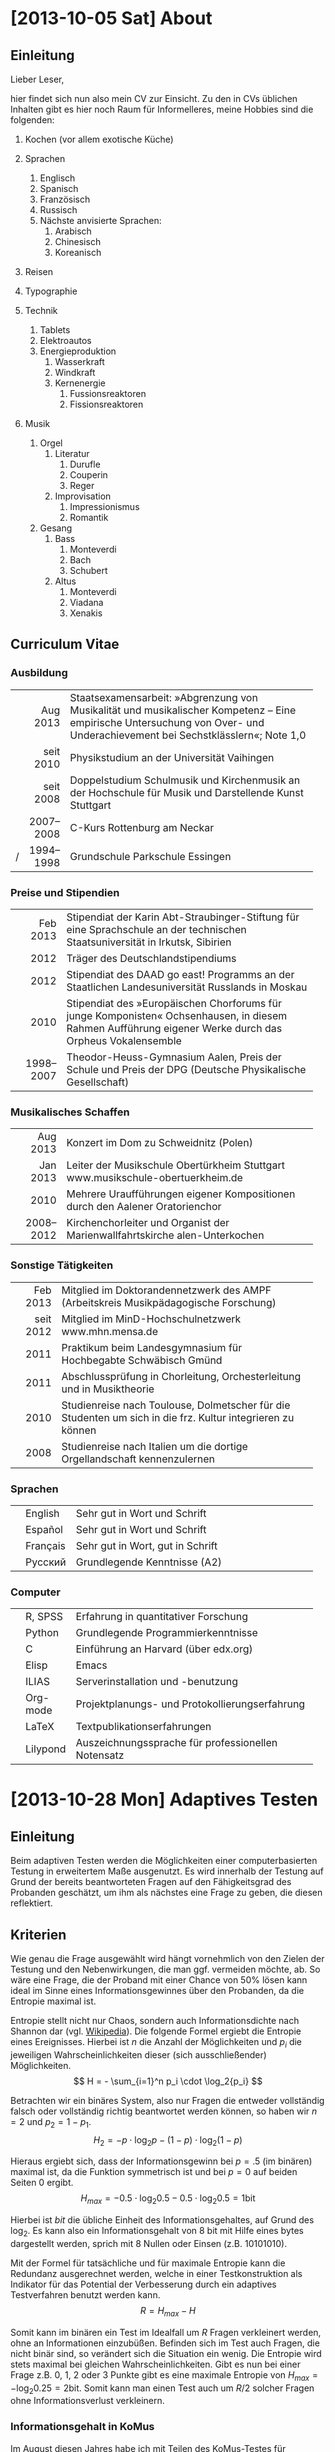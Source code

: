 * [2013-10-05 Sat] About
** Einleitung
Lieber Leser,

hier findet sich nun also mein CV zur Einsicht.  Zu den in CVs
üblichen Inhalten gibt es hier noch Raum für Informelleres, meine
Hobbies sind die folgenden:

1. Kochen (vor allem exotische Küche)

2. Sprachen
     1. Englisch
     2. Spanisch
     3. Französisch
     4. Russisch
     5. Nächste anvisierte Sprachen:
          1. Arabisch
          2. Chinesisch
          3. Koreanisch

3. Reisen
4. Typographie
5. Technik
     1. Tablets
     2. Elektroautos
     3. Energieproduktion
          1. Wasserkraft
          2. Windkraft
          3. Kernenergie
               1. Fussionsreaktoren
               2. Fissionsreaktoren
6. Musik
     1. Orgel
          1. Literatur
               1. Durufle
               2. Couperin
               3. Reger
          2. Improvisation
               1. Impressionismus
               2. Romantik
     2. Gesang
          1. Bass
               1. Monteverdi
               2. Bach
               3. Schubert
          3. Altus
               1. Monteverdi
               2. Viadana
               3. Xenakis

** Curriculum Vitae
*** Ausbildung
|---+-----------+------------------------------------------------------|
|   |       <r> | <52>                                                 |
|   |  Aug 2013 | Staatsexamensarbeit: »Abgrenzung von Musikalität und musikalischer Kompetenz – Eine empirische Untersuchung von Over- und Underachievement bei Sechstklässlern«; Note 1,0 |
|   | seit 2010 | Physikstudium an der Universität Vaihingen           |
|   | seit 2008 | Doppelstudium Schulmusik und Kirchenmusik an der Hochschule für Musik und Darstellende Kunst Stuttgart |
|   | 2007–2008 | C-Kurs Rottenburg am Neckar                          |
| / | 1994–1998 | Grundschule Parkschule Essingen                      |
|---+-----------+------------------------------------------------------|

*** Preise und Stipendien
|---+-----------+------------------------------------------------------|
|   |       <r> | <52>                                                 |
|   |  Feb 2013 | Stipendiat der Karin Abt-Straubinger-Stiftung für eine Sprachschule an der technischen Staatsuniversität in Irkutsk, Sibirien |
|   |      2012 | Träger des Deutschlandstipendiums                    |
|   |      2012 | Stipendiat des DAAD go east! Programms an der Staatlichen Landesuniversität Russlands in Moskau |
|   |      2010 | Stipendiat des »Europäischen Chorforums für junge Komponisten« Ochsenhausen, in diesem Rahmen Aufführung eigener Werke durch das Orpheus Vokalensemble |
|   | 1998–2007 | Theodor-Heuss-Gymnasium Aalen, Preis der Schule und Preis der DPG (Deutsche Physikalische Gesellschaft) |
|---+-----------+------------------------------------------------------|

*** Musikalisches Schaffen
|---+-----------+------------------------------------------------------|
|   |       <r> | <52>                                                 |
|   |  Aug 2013 | Konzert im Dom zu Schweidnitz (Polen)                |
|   |  Jan 2013 | Leiter der Musikschule Obertürkheim Stuttgart www.musikschule-obertuerkheim.de |
|   |      2010 | Mehrere Uraufführungen eigener Kompositionen durch den Aalener Oratorienchor |
|   | 2008–2012 | Kirchenchorleiter und Organist der Marienwallfahrtskirche alen-Unterkochen |
|---+-----------+------------------------------------------------------|

*** Sonstige Tätigkeiten
|---+-----------+------------------------------------------------------|
|   |       <r> | <52>                                                 |
|   |  Feb 2013 | Mitglied im Doktorandennetzwerk des AMPF (Arbeitskreis Musikpädagogische Forschung) |
|   | seit 2012 | Mitglied im MinD-Hochschulnetzwerk www.mhn.mensa.de  |
|   |      2011 | Praktikum beim Landesgymnasium für Hochbegabte Schwäbisch Gmünd |
|   |      2011 | Abschlussprüfung in Chorleitung, Orchesterleitung und in Musiktheorie |
|   |      2010 | Studienreise nach Toulouse, Dolmetscher für die Studenten um sich in die frz. Kultur integrieren zu können |
|   |      2008 | Studienreise nach Italien um die dortige Orgellandschaft kennenzulernen |
|---+-----------+------------------------------------------------------|

*** Sprachen
|---+----------+------------------------------------------------------|
|   |          | <52>                                                 |
|   | English  | Sehr gut in Wort und Schrift                         |
|   | Español  | Sehr gut in Wort und Schrift                         |
|   | Français | Sehr gut in Wort, gut in Schrift                     |
|   | Русский  | Grundlegende Kenntnisse (A2)                         |
|---+----------+------------------------------------------------------|

*** Computer
|---+----------+------------------------------------------------------|
|   |          | <52>                                                 |
|   | R, SPSS  | Erfahrung in quantitativer Forschung                 |
|   | Python   | Grundlegende Programmierkenntnisse                   |
|   | C        | Einführung an Harvard (über edx.org)                 |
|   | Elisp    | Emacs                                                |
|   | ILIAS    | Serverinstallation und -benutzung                    |
|   | Org-mode | Projektplanungs- und Protokollierungserfahrung       |
|   | LaTeX    | Textpublikationserfahrungen                          |
|   | Lilypond | Auszeichnungssprache für professionellen Notensatz   |
|---+----------+------------------------------------------------------|

* [2013-10-28 Mon] Adaptives Testen
** Einleitung
Beim adaptiven Testen werden die Möglichkeiten einer computerbasierten
Testung in erweitertem Maße ausgenutzt.  Es wird innerhalb der Testung
auf Grund der bereits beantworteten Fragen auf den Fähigkeitsgrad des
Probanden geschätzt, um ihm als nächstes eine Frage zu geben, die
diesen reflektiert.

#+BEGIN_SRC ditaa :file images/adaptiveditaa.png :exports results
+---------+   +--------+   +---------------+
|  Item-  |-->| Modell |-->|   Schätzung   | 
| antwort |   +--------+   | nächstes Item |
+---------+                +-------+-------+
    ^                              |
    |                              |
    +------------------------------+
#+END_SRC

#+RESULTS:
[[file:images/adaptiveditaa.png]]

** Kriterien
Wie genau die Frage ausgewählt wird hängt vornehmlich von den Zielen
der Testung und den Nebenwirkungen, die man ggf. vermeiden möchte, ab.
So wäre eine Frage, die der Proband mit einer Chance von 50% lösen
kann ideal im Sinne eines Informationsgewinnes über den Probanden, da
die Entropie maximal ist.

Entropie stellt nicht nur Chaos, sondern auch Informationsdichte nach
Shannon dar (vgl. [[http://de.wikipedia.org/wiki/Entropie_%28Informationstheorie%29][Wikipedia]]).  Die folgende Formel ergiebt die
Entropie eines Ereignisses.  Hierbei ist $n$ die Anzahl der
Möglichkeiten und $p_i$ die jeweiligen Wahrscheinlichkeiten dieser
(sich ausschließender) Möglichkeiten.  $$ H = - \sum_{i=1}^n p_i \cdot
\log_2{p_i} $$

Betrachten wir ein binäres System, also nur Fragen die entweder
vollständig falsch oder vollständig richtig beantwortet werden können,
so haben wir $n = 2$ und $p_2 = 1 - p_1$.  $$ H_2 = - p \cdot \log_2{p} -
(1 - p) \cdot \log_2(1 - p) $$

Hieraus ergiebt sich, dass der Informationsgewinn bei $p = .5$ (im
binären) maximal ist, da die Funktion symmetrisch ist und bei $p = 0$
auf beiden Seiten $0$ ergibt.  $$ H_{max} = - 0.5 \cdot \log_2{0.5} - 0.5
\cdot \log_2{0.5} = 1 \mathrm{bit} $$

Hierbei ist $bit$ die übliche Einheit des Informationsgehaltes, auf
Grund des $\log_2$. Es kann also ein Informationsgehalt von 8 bit mit
Hilfe eines bytes dargestellt werden, sprich mit 8 Nullen oder Einsen
(z.B. 10101010).

#+BEGIN_SRC R :results output graphics :file images/entropie.png :exports results
x = (0:100)/100
y = -x*log(x,2)-(1-x)*log(1-x,2)
plot(x,y,type="l",xlab=expression(Lösungswahrscheinlichkeit),ylab=expression("Entropie in bit"),  main="Entropieverteilung")
#+END_SRC

#+RESULTS:
[[file:images/entropie.png]]

Mit der Formel für tatsächliche und für maximale Entropie kann die
Redundanz ausgerechnet werden, welche in einer Testkonstruktion als
Indikator für das Potential der Verbesserung durch ein adaptives
Testverfahren benutzt werden kann.  $$ R = H_{max} - H $$

Somit kann im binären ein Test im Idealfall um $R$ Fragen verkleinert
werden, ohne an Informationen einzubüßen.  Befinden sich im Test auch
Fragen, die nicht binär sind, so verändert sich die Situation ein
wenig.  Die Entropie wird stets maximal bei gleichen
Wahrscheinlichkeiten.  Gibt es nun bei einer Frage z.B. 0, 1, 2 oder 3
Punkte gibt es eine maximale Entropie von $H_{max} = - \log_2{0.25} =
2 \mathrm{bit}$. Somit kann man einen Test auch um $R/2$ solcher
Fragen ohne Informationsverlust verkleinern.

*** Informationsgehalt in KoMus
Im August diesen Jahres habe ich mit Teilen des KoMus-Testes für
musikalische Kompetenz eine empirische Studie durchgeführt.  Der
KoMus-Test liegt in einem nicht adaptiven Format vor.

Interessant ist nun, die Überlegung, wieviel der Test von einer
Überführung in einen adaptiven Test profitieren würde.

**** Durchschnittlicher Schüler
Der Simplizität halber können wir annehmen, dass ein Schüler genau die
durchschnittlichen Lösungswahrscheinlichkeiten für ein Item aufweist.
So muss man nur die Entropie mit den klassischen Itemschwierigkeiten
der Items berechnen: $$ H = \sum_{i=1}^n(- P_i \cdot \log_2{P_i} - (1 - P_i)
\cdot \log_2(1 - P_i)) $$

Hierbei ist $P_i$ die klassische Itemschwierigkeit des Items $i$ und
$n$ die Anzahl der Items.  Ferner nimmt diese Formel nur dichotome
Items an.

**** Vierdimensional
Die Entropie ist jedoch eigentlich noch niedriger, wenn man die
Schwierigkeiten adaptiv berechnet.  Es handelt sich aber immernoch um
einen nicht adaptiven Test mit fester Reihenfolge. Es wird nur eine
spezialform der Entropie, die bedingte Entropie, benutzt
(vgl. [[http://de.wikipedia.org/wiki/Bedingte_Entropie][Wikipedia]]).

Um die bedingte Lösungschance und somit auch die bedingte Entropie zu
berechnen, werden alle Items der selben Dimension einer logistisch
binären Regression verwendet um die individuell Itemschwierigkeit
eines Items der gleichen Dimension zu berechnen.  $$ H =
\sum_{D=1}^4(\sum_{i=1}^{n(D)}(- R \cdot \log_2{R}) - (1 - R) \cdot
\log_2(1- R))$$ $$ R = Reg_2(P_{ivD}|\sum_{m=1}^{i(D)-1}P_{vmD}) $$

Hierbei ist $Reg_2(a|b)$ die binärlogistische Regression mit der AV
$a$ und den UV $b$.

**** n-Dimensional
Das obige Modell nimmt jedoch an, dass die einzelnen Dimensionen nicht
korrelieren und somit Itemantworten einer Dimension keine Information
(also Entropiesenkung) über andere Dimensionen zulassen.

Dies ist aber eine nicht notwendige Einschränkung, die die Berechnung
nicht nur weniger effektiv, sondern auch komplizierter macht.

Berücksichtigen wir unabhängig von der Dimensionszugehörigkeit einfach
alle bereits beantworteten Items, die einen signifikanten Einfluss auf
die Frage haben, haben wir im Endeffekt ein n-dimensionales Modell,
wobei $n$ die Anzahl der Fragen ist.  $$ H = \sum_{i=1}^n(- R \cdot
\log_2{R} - (1 - R) \cdot \log_2(1 - R)) $$ $$ R =
Reg_2(P_{iv}|\sum_{m=1}^{i-1}P_{vm}) $$

***** Probleme
Mögliche Probleme dieser Methode sind fehlende Datensätze, da die
binärlogistische Regression normalerweise alle Fälle ausschließt, die
auch nur bei einem der UV keinen Wert hat.  Durch den
maßgeschneiderten Testweg ist es bei einem Itempool, der nicht
komplett erschöpft wird, unmöglich diese Regression so durchzuführen.
Dementsprechend müssen andere Methoden gewählt werden, um mit
fehlenden Daten umzugehen.

Eine Möglichkeit wäre, nicht vorhandene Antworten in den Datensätzen
zu simulieren.  Diese Simulation würde von den Items die am sichersten
geschätzt werden können zu den Items, die schwer geschätzt werden
können stattfinden.

Der Grund hierfür liegt daran, dass bei einer sehr sicheren Schätzung
der Entropiegehalt sich nur wenig ändert, aber es gleich viel mehr
Personen gibt, die seriös für schwerere Schätzungen verwendet werden
können, was diese Schätzungen erleichtert.

Die Simulation sollte nach jeder Testung durchgeführt werden, um die
Simulation mehr und mehr zu verbessern.  Das dieses Verfahren direkt
einen Nutzen erbringt, sollte daran sichtbar sein, dass die Lösungen
der alten Datensätze immer besser retrospektiv vorhergesagt werden
können und somit davon außgegangen werden kann, dass auch bei
aktuellen Testungen die Schätzungen besser sind und somit effektiver
gemessen werden kann.

** Umsetzung
Die Umsetzung wurde mit R bewerkstelligt. Hier traten auch schnell
Probleme auf.  So wurde die Rechenzeit bei etwas komplizierteren
Modellen sehr lang, was natürlich auch an meinem Computer liegt.
Nichts desto trotz ergaben sich Situationen, in denen der Computer 5
Tage lang rechnen hätte müssen.

In anderen Situationen wurde das komplette RAM des Computers
aufgezehrt usw.

*** Programmierung
**** Initialisierung
Für alle nachfolgenden Berechnungen habe ich immer dieses Skript
benutzt, um grundlegende Dinge, wie Funktionen, die an vielen Stellen
benötigt werden, die Daten usw. bereitgestellt werden.  Ferner werden,
wo möglich, Berechnungen mit dieser Initialisierung parallelisiert.

#+NAME: statistic
#+BEGIN_SRC R :exports code :results output :noweb yes
require(MASS)
library(foreach)
library(doMC)
# number of cores to use
registerDoMC(4)

calculationtime = proc.time()
komus = read.table("_data/komus/data-komus-bin.csv",header=TRUE) # Perhaps breaks, it was in another format.
test = data.frame(read.table("_data/komus/data-komus-revised.csv",header=TRUE, sep=','))
pcitems = array(which(sapply(test, max) > 1))
pcitems.temp = pcitems
test[pcitems] = lapply(test[pcitems],factor)

# functions
FUN.infoMC = function(x)
{
    return(rowSums(-x*log(x+0.0000000001, 2)))
}

FUN.infoMC.IND = function(x)
{
    return(sum(-x*log(x+0.0000000001, 2)))
}

FUN.info = function(x)
{
    return(-x*log(x+0.0000000001, 2)-(1-x)*log(1-x+0.0000000001, 2))
}

FUN.Odds = function(x)
{
    if (length(pcitems.temp) > 0)
    {
        x[-pcitems.temp] = lapply(x[-pcitems.temp], predict, type="response")
        x[pcitems.temp] = lapply(x[pcitems.temp], predict, type="probs")
    } else
    {
        x = lapply(x, predict, type="response")
    }
    return(x)
}

FUN.Odds.IND = function(x,y)
{
    x[-pcitems.temp] = lapply(x[-pcitems.temp], predict, data = test[y,], type="response")
    x[pcitems.temp] = lapply(x[pcitems.temp], predict, data = test[y,], type="probs")
    return(x)
}

FUN.info.temp = function(x)
{
    if (length(pcitems.temp) > 0)
    {
        x[pcitems.temp] = lapply(x[pcitems.temp], FUN.infoMC)
        x[-pcitems.temp] =lapply(x[-pcitems.temp], FUN.info)
    } else   
    {
        x =lapply(x, FUN.info)
    }
    x = simplify2array(x)
    return(x)
}

FUN.info.temp.IND = function(x)
{
    if (length(pcitems.temp) > 0)
    {
        x[pcitems.temp] = lapply(x[pcitems.temp], FUN.infoMC.IND)
        x[-pcitems.temp] =lapply(x[-pcitems.temp], FUN.info)
    } else
    {
        x =lapply(x, FUN.info)
    }
    x = simplify2array(x)
    return(x)
}

FUN.EntroMC = function(funpcitems.temp, fundata, funmod)
{
    if (length(funpcitems.temp) == 1)
    {
        odds = lapply(funmod, predict, fundata, type="response")
        info.temp = odds
        info.temp = lapply(odds, FUN.info)
        info.temp = simplify2array(info.temp)
    } else
    {
        funpcitems.temp = funpcitems.temp[2:length(funpcitems.temp)]
        odds = funmod
        odds[-funpcitems.temp] = lapply(funmod[-funpcitems.temp], predict, fundata, type="response")
        odds[funpcitems.temp] = lapply(funmod[funpcitems.temp], predict, fundata, type="probs")
        info.temp = odds
        info.temp[funpcitems.temp] = lapply(odds[funpcitems.temp], FUN.infoMC.IND)
        info.temp[-funpcitems.temp] = lapply(odds[-funpcitems.temp], FUN.info)
        info.temp = simplify2array(info.temp)
    }
    return(info.temp)
}

odds = NULL
fit = NULL
modell = NULL
summe = data.frame()

# number of items and persons to consider in this calculation
items = length(test)
persons = length(test[,1])

info = NULL
info.rest = data.frame(matrix(ncol = 1, nrow = items+1))
info.rest.SD = data.frame(matrix(ncol = 1, nrow = items+1))
names(info.rest) = 'kill'
names(info.rest.SD) = 'kill'

entropie = data.frame(matrix(ncol = 1, nrow = items+1))
entropie.SD = data.frame(matrix(ncol = 1, nrow = items+1))
names(entropie) = 'kill'
names(entropie.SD) = 'kill'
#+END_SRC

#+RESULTS: statistic
: Loading required package: MASS
: Error in library(foreach) : there is no package called 'foreach'
: Error in library(doMC) : there is no package called 'doMC'
: Error: could not find function "registerDoMC"

**** Nichtadaptiv
***** Unbedingte und bedingte info in normaler Reihenfolge
Dieser verhältnismäßig simple Code berechnet die info über die
klassische Itemschwierigkeit und die info über die durch
binär-logistische Regressionen vorhergesagte Itemschwierigkeit in der
ursprünglichen Reihenfolge.  Zudem wird bei zweiter Berechnung noch
angegeben, wie viel entropie.rest nach jeder Antwort noch zu erwarten
ist.
#+NAME: statistic1
#+BEGIN_SRC R :exports code :results output :noweb yes
modell = NULL
pcitems.temp = pcitems.temp[pcitems.temp <= items]

if (1 %in% pcitems.temp)
{
    modell[[1]] = polr(reformulate('1', names(test[1])), data = test)
} else
{
    modell[[1]] = glm(reformulate('1', names(test[1])), data = test, family = "binomial"(link=logit))
}

for (i in 2:items)
{
    if (i %in% pcitems.temp)
    {
        modell[[i]] = polr(reformulate(names(test[1:i-1]), names(test[i])), data = test)
    } else
    {
        modell[[i]] = glm(reformulate(names(test[1:i-1]), names(test[i])), data = test, family = "binomial"(link=logit))
    }
}

fit = modell
<<fit>>
odds = FUN.Odds(fit)
info.temp = FUN.info.temp(odds)

### Without relations ###
fit = lapply(fit, update, ~ 1)
odds2 = FUN.Odds(fit)
info.temp2 = FUN.info.temp(odds2)
pcitems.temp = pcitems
query = NULL
rest.temp = NULL

for (i in 1:items)
{
    info.temp3 = NULL
    fit3 = NULL
    
    if (i == length(test))
    {
        rest.temp[[i]] = rest.temp[[1]]*0
    } else
    {
        query = 1:i
        pcitems.temp = which(names(test[-query]) %in% names(test[pcitems]))
        
        for (j in 1:length(test[-query]))
        {
            if (j %in% pcitems.temp)
            {
                fit3[[j]] = polr(reformulate(names(test[query]), names(test[-query][j])), data = test)
            } else
            {
                fit3[[j]] = glm(reformulate(names(test[query]), names(test[-query][j])), data = test, family = "binomial"(link=logit))
            }
        }
        
        <<fit>>
        odds3 = FUN.Odds(fit3)
        info.temp3 = FUN.info.temp(odds3)
        rest.temp[[i]] = rowSums(info.temp3)
    }
}

rest.temp = simplify2array(rest.temp)
info.rest$bedunsort = c(0,colMeans(rest.temp))
info.rest.SD$bedunsort = c(0,apply(rest.temp, 2, sd))
entropie.SD.temp = sd(info.temp[,1])

for (i in 2:length(info.temp[1,]))
{
    entropie.SD.temp[i] = sd(rowSums(info.temp[,1:i]))
}

entropie.SD$bedunsort = c(0,entropie.SD.temp)
entropie$bedunsort = c(0,colMeans(info.temp))
entropie$unbedunsort = c(0,colMeans(info.temp2))
entropie$unbedsort = c(0,sort(colMeans(info.temp2), decreasing =TRUE))
info.temp2 = data.frame(info.temp2)
names(info.temp2) = names(test[1:length(info.temp2)])
entropie
info.rest
#+END_SRC

***** Bedingte, sortierte info
Hier werden die Items schlicht nach dem durchschnittlichen infogehalt
sortiert, bevor die bedingte info mit Regressionen berechnet wird.
Dies verbessert die resultierende Kurve schon um einiges, der
infogewinn ist so tendenziell am Anfang weit höher als am Ende, trotz
dass gleich viel info innerhalb des kompletten Durchlaufes ermittelt
wurde.
#+NAME: statistic2
#+BEGIN_SRC R :exports code :results output :noweb yes
modell = NULL
odds = NULL
fit = NULL

############## sortierte Reihenfolge
for (i in 1:items)
{
    if (i %in% pcitems.temp)
    {
        modell[[i]] = polr(reformulate('1', names(test[i])), data = test)
    } else
    {
        modell[[i]] = glm(reformulate('1', names(test[i])), data = test, family = "binomial"(link=logit))
    }
}

odds = FUN.Odds(modell)
info.temp = FUN.info.temp(odds)
info.temp = data.frame(info.temp)
names(info.temp) = names(test[1:length(info.temp)])
komus2 = test[c(names(sort(colMeans(info.temp), decreasing=TRUE)))]
#########

names(sort(colMeans(info.temp), decreasing=TRUE))
pcitems.temp.alt = pcitems.temp
pcitems.temp.alt
pcitems.temp = which(names(komus2) %in% names(test[pcitems.temp.alt]))
modell = NULL
fit = NULL
odds = NULL

if (1 %in% pcitems.temp)
{
    modell[[1]] = polr(reformulate('1', names(komus2[1])), data = komus2)
} else
{
    modell[[1]] = glm(reformulate('1', names(komus2[1])), data = komus2, family = "binomial"(link=logit))
}

for (i in 2:items)
{
    if (i %in% pcitems.temp)
    {
        modell[[i]] = polr(reformulate(names(komus2[1:i-1]), names(komus2[i])), data = komus2)
    } else {
        modell[[i]] = glm(reformulate(names(komus2[1:i-1]), names(komus2[i])), data = komus2, family = "binomial"(link=logit))
    }
}

fit = modell
<<fit>>
odds = FUN.Odds(fit)
#odds[-pcitems.temp] = lapply(fit[-pcitems.temp], predict, type="response")
#odds[pcitems.temp] = lapply(fit[pcitems.temp], predict, type="probs")

#info.temp = fit
info.temp = FUN.info.temp(odds)
#info.temp[pcitems.temp] = lapply(odds[pcitems.temp], FUN.infoMC)
#info.temp[-pcitems.temp] =lapply(odds[-pcitems.temp], FUN.info)
#info.temp = simplify2array(info.temp)

entropie.SD.temp = sd(info.temp[,1])

for (i in 2:length(info.temp[1,]))
{
    entropie.SD.temp[i] = sd(rowSums(info.temp[,1:i]))
}

entropie.SD$sortbed = c(0,entropie.SD.temp)
entropie$sortbed = c(0,colMeans(info.temp))
pcitems.temp = pcitems.temp.alt
#+END_SRC

***** Durchschnittlich bedingtsortierte info
Dieses Verfahren ist bereits weit rechenintensiver, es wird
nacheinander das Item ausgewählt, welches durchschnittlich die info am
meisten senkt.  Es wird also nach der Erfassung eines Items dieses
miteinbezogen für kommende Regressionen.  Insgesamt ist dies aber noch
nicht individualisiert und dementsprechen nicht adaptiv.
#+NAME: statistic3
#+BEGIN_SRC R :exports code :results output :noweb yes
query = NULL
modell = NULL
rest.temp = NULL
pcitems = pcitems.temp
############## sortierte Reihenfolge
for (i in 1:length(test))
{
    if (i %in% pcitems.temp)
    {
        fit[[i]] = polr(reformulate('1', names(test[i])), data = test)
    } else
    {
        fit[[i]] = glm(reformulate('1', names(test[i])), data = test, family = "binomial"(link=logit))
    }
}
odds = FUN.Odds(fit)
info.temp = FUN.info.temp(odds)
query = which(names(test[which(colMeans(info.temp) == max(colMeans(info.temp)))[1]]) == names(test))[1]
query
modell[[1]] = fit[[query]]

for (i in 2:items) {
    info.temp = NULL
    fit = NULL
    pcitems.temp = which(names(test[-query]) %in% names(test[pcitems]))
    
    for (j in 1:length(test[-query]))
    {
        if (j %in% pcitems.temp)
        {
            fit[[j]] = polr(reformulate(names(test[query]), names(test[-query][j])), data = test)
        } else
        {
            fit[[j]] = glm(reformulate(names(test[query]), names(test[-query][j])), data = test, family = "binomial"(link=logit))
        }
    }
    <<fit>>
    odds = FUN.Odds(fit)
    info.temp = FUN.info.temp(odds)
    rest.temp[[i-1]] = rowSums(info.temp)
    query = c(query, which(names(test[-query][which(colMeans(info.temp) == max(colMeans(info.temp)))[1]]) == names(test))[1])
    modell[[i]] = fit[[which(colMeans(info.temp) == max(colMeans(info.temp)))[1]]]
}

if (length(test) == items)
{
    rest.temp[[items]] = rest.temp[[1]]*0
} else
{
    fit = NULL
    pcitems.temp = which(names(test[-query]) %in% names(test[pcitems]))
    
    for (j in 1:length(test[-query]))
    {
        if (j %in% pcitems.temp)
        {
            fit[[j]] = polr(reformulate(names(test[query]), names(test[-query][j])), data = test)
        } else
        {
            fit[[j]] = glm(reformulate(names(test[query]), names(test[-query][j])), data = test, family = "binomial"(link=logit))
        }
    }
    <<fit>>
    odds = FUN.Odds(fit)
    info.temp = FUN.info.temp(odds)
    rest.temp[[items]] = rowSums(info.temp)
}

pcitems.temp = which(query %in% pcitems)
rest.temp = simplify2array(rest.temp)
odds = FUN.Odds(modell)
info.temp = FUN.info.temp(odds)
entropie.SD.temp = sd(info.temp[,1])

for (i in 2:length(info.temp[1,]))
{
    entropie.SD.temp[i] = sd(rowSums(info.temp[,1:i]))
}

entropie.SD$durchschbedsort = c(0,entropie.SD.temp)
entropie$durchschbedsort = c(0,colMeans(info.temp))
info.rest$durchschbedsort = c(0,colMeans(rest.temp))
info.rest.SD$durchschbedsort = c(0,apply(rest.temp, 2, sd))
#+END_SRC

**** Adaptiv
***** Individuellbedingtsortierte info
Hier wird das zuletzt genannte Verfahren individualisiert, was den
Rechenaufwand in diesem Fall 319 mal höher macht.  Das Ergebniss ist
jedoch bereits ein echt adaptiver Test.  Somit ist die infokurve nun
auch viel stärker gekrümmt (hat also eine größere zweite Ableitung).
Somit kann unter kleinem Informationsverlust der Test stark verkürzt
werden.

Ideal wäre ein Itempool, der nicht komplett erschöpft wird in einer
Testung. Somit könnte man berechnen, wie lang ein nichtadaptiver im
Vergleich zu einem gleichpräzisen adaptiven Test ist.
#+NAME: statistic4
#+BEGIN_SRC R :exports code :results output :noweb yes
## initializing
infoall = NULL
odds = NULL
rest.temp = NULL
query = NULL
modell = NULL
rest.temp = NULL
pcitems.temp = pcitems
fit = NULL

## first item
for (i in 1:length(test))
{
    if (i %in% pcitems.temp)
    {
        fit[[i]] = polr(reformulate('1', names(test[i])), data = test)
    } else
    {
        fit[[i]] = glm(reformulate('1', names(test[i])), data = test, family = "binomial"(link=logit))
    }
}

odds = fit
odds[-pcitems.temp] = lapply(fit[-pcitems.temp], predict, test[1,], type="response")
odds[pcitems.temp] = lapply(fit[pcitems.temp], predict, test[1,], type="probs")
info.temp = FUN.info.temp.IND(odds)
query = which(names(test[which(info.temp == max(info.temp))[1]]) == names(test))[1]
modell[[1]] = fit[[query]]
queryinit = query
fit = NULL

## multicorecalculation for every person
infoall = simplify2array(foreach(k=1:persons) %dopar%
{
    query = queryinit
    entropie.rest = NULL
    
    for (i in 2:items)
    {
        odds = NULL
        info.temp = NULL
        fit = NULL
        pcitems.temp = c(0,which(names(test[-query]) %in% names(test[pcitems])))
        
        for (j in 1:length(test[-query]))
        {
            if (j %in% pcitems.temp)
            {
                fit[[j]] = polr(reformulate(names(test[query]), names(test[-query][j])), data = test)
            } else
            {
                fit[[j]] = glm(reformulate(names(test[query]), names(test[-query][j])), data = test, family = "binomial"(link=logit))
            }
        }
        
        <<fit>>
        odds = fit
        info.temp = FUN.EntroMC(pcitems.temp,test[k,], fit)
        rest.temp[i-1] = sum(info.temp) #rest of entropie before this item
        query = c(query, which(names(test[-query][which(info.temp == max(info.temp))[1]]) == names(test))[1])
        modell[[i]] = fit[[which(info.temp == max(info.temp))[1]]]
    }
    
    ## calculation of last rest entropie
    if (length(test) == items)
    {
        rest.temp[items] = 0
    } else
    {
        fit = NULL
        pcitems.temp = 0
        pcitems.temp = c(0,which(names(test[-query]) %in% names(test[pcitems])))
        
        for (j in 1:length(test[-query]))
        {
            if (j %in% pcitems.temp)
            {
                fit[[j]] = polr(reformulate(names(test[query]), names(test[-query][j])), data = test)
            } else
            {
                fit[[j]] = glm(reformulate(names(test[query]), names(test[-query][j])), data = test, family = "binomial"(link=logit))
            }
        }
        <<fit>>
        info.temp = FUN.EntroMC(pcitems.temp,test[k,], fit)
        rest.temp[items] = sum(info.temp)
    }
    
    ## calculation of the choosen modell
    pcitems.temp = c(0,which(query %in% pcitems))
    info.temp = FUN.EntroMC(pcitems.temp,test[k,], modell)
    return(c(info.temp, rest.temp))
})

rest.temp = (infoall[(items+1):(items*2),])
infoall = infoall[1:items,]
entropie.SD.temp = sd(infoall[1,])

for (i in 2:length(infoall[,1]))
{
    entropie.SD.temp[i] = sd(colSums(infoall[1:i,]))
}

entropie.SD$indivbedsort = c(0,entropie.SD.temp)
entropie$indivbedsort = c(0,rowMeans(infoall))
info.rest$indivbedsort = c(0,rowMeans(rest.temp))
info.rest.SD$indivbedsort = c(0,apply(rest.temp, 1, sd))
pcitems.temp = pcitems
#+END_SRC

***** Individuellbedingtsortierte info mit Trennschärfe
Ein nicht gut gelungener Versuch, nicht nur die info als
Auswahlkriterium zu nehmen. Dies ist deswegen sinnvoll, da Items
vorstellbar sind mit hoher info, die aber mit dem Test wenig zu tun
haben (z.B. eine Frage nach der Schuhgröße hat vermutlich eine sehr
hohe info, hat aber vermutlich wenig mit musikalischer Kompetenz zu
tun).  Somit macht das bisherige Verfahren die Annahme, dass der
Itempool sehr gut konstruiert ist.  Dementsprechend kann man das
bisherige Verfahren sicher nicht als robust bezeichnen.
#+NAME: statistic5
#+BEGIN_SRC R :exports code :results output :noweb yes
infoall = NULL
odds = NULL
beta = NULL
rest.temp = NULL
info.temp = NULL
fit = NULL

if (!exists("information"))
{
    information = simplify2array(foreach(m=1:length(komus)) %dopar%
    {
        for (n in 1:(length(komus)-1))
        {
            beta[[n]] = glm(reformulate(names(komus[m]), names(komus[-m][n])), data = komus, family = "binomial"(link=logit))
        }
        odds = simplify2array(lapply(beta, predict, type="response"))
        chancetemp = unlist(lapply(komus[m],mean))
        info.temp = (-odds*log(odds,2)-(1-odds)*log(1-odds,2))
        information = sum(colMeans(info.temp)) + (-chancetemp*log(chancetemp,2)-(1-chancetemp)*log(1-chancetemp,2))
        return(information)
    })
    information = -(information - sum(-colMeans(komus)*log(colMeans(komus),2)-(1-colMeans(komus))*log(1-colMeans(komus),2)))
}

for (j in 1:length(komus))
{
    fit[[j]] = glm(reformulate('1', names(komus[j])), data = komus, family = "binomial"(link=logit))
}

<<fit>>
odds = simplify2array(lapply(fit, predict, komus[1,], type="response"))
info.temp = (-odds*log(odds,2)-(1-odds)*log(1-odds,2)) + (information)
queryinit = which(names(komus[which((info.temp) == max((info.temp)))[1]]) == names(komus))[1]
modell[[1]] = fit[[which((info.temp) == max((info.temp)))[1]]]

infoall = simplify2array(foreach(k=1:persons) %dopar%
{
    query = queryinit
    
    for (i in 2:items)
    {
        info.temp = NULL
        fit = NULL
        
        for (j in 1:length(komus[-query]))
        {
            fit[[j]] = glm(reformulate(names(komus[query]), names(komus[-query][j])), data = komus, family = "binomial"(link=logit))
        }
        
        <<fit>>
        ## TODO stimmt das so?
        odds = simplify2array(lapply(fit, predict, komus[k,], type="response"))
        rest.temp[i-1] = sum(-odds*log(odds,2)-(1-odds)*log(1-odds,2)) 
        info.temp = (-odds*log(odds,2)-(1-odds)*log(1-odds,2)) + (information[-query]*(1 - (length(query)+1)/items))
        query = c(query, which(names(komus[-query][which((info.temp) == max((info.temp)))[1]]) == names(komus))[1])
        modell[[i]] = fit[[which((info.temp) == max((info.temp)))[1]]]
    }
    
    if (length(komus) == items)
    {
        rest.temp[items] = 0
    } else
    {
        fit = NULL
        
        for (j in 1:length(komus[-query]))
        {
            fit[[j]] = glm(reformulate(names(komus[query]), names(komus[-query][j])), data = komus, family = "binomial"(link=logit))
        }
        <<fit>>
        odds = simplify2array(lapply(fit, predict, komus[k,], type="response"))
        rest.temp[length(query)] = sum(-odds*log(odds,2)-(1-odds)*log(1-odds,2))
    }
    
    odds = simplify2array(lapply(modell, predict, komus[k,], type="response"))
    info.temp = (-odds*log(odds,2)-(1-odds)*log(1-odds,2))
    return(c(info.temp, rest.temp))
})

rest.temp = (infoall[(items+1):(items*2),])
infoall = infoall[1:items,]
entropie.SD.temp = sd(infoall[1,])

for (i in 2:length(infoall[,1]))
{
    entropie.SD.temp[i] = sd(colSums(infoall[1:i,]))
}

entropie.SD$indivbedsorttrenn = c(0,entropie.SD.temp )
entropie$indivbedsorttrenn = c(0,rowMeans(infoall))
info.rest$indivbedsorttrenn = c(0,rowMeans(rest.temp))
info.rest.SD$indivbedsorttrenn = c(0,apply(rest.temp,1 ,sd))
#+END_SRC

***** Individuellbedingtsortierte info mit Prädiktion
Hier wird nun die info rekursiv berechnet.  Es wird nicht nur
geschaut, welches Item die meiste info besitzt, sondern es werden für
jedes Item alle Antwortmöglichkeiten simuliert und mit dieser
Simulation die verbleibende info im gesamten Test errechnet, diese mit
der Chance der simulierten Antwort gewichtet und aufaddiert mit den
gewichteten anderen Antwortmöglichkeiten.

Dieses Modell umgeht also das Problem der vorherigen beiden.  Es ist
sehr robust, weil immer auch berechnet wird, wie sehr sich das
auserwählte Item mit all seinen Antwortmöglichkeiten auf die gesamte
entropie.rest auswirkt.  Dies ist eine mächtigere Form der
Trennschärfe, weil sie nicht starr, sondern antwortmusterspezifisch
ist.

Dieses Modell bringt die rechnerischen Anforderungen auf ein neues
Niveau, sie werden nochmals ungefähr 30 mal höher.  Als Konsequenz
daraus habe ich hier eine Datenbank mit implementiert, die einerseits
bereits berechnetes speichert um mir wiederholte Arbeit zu ersparen
und andererseits stets schaut, ob Frage-Antwort-Kombinationen bereits
bei anderen Schülern vorgekommen ist, um mit Hilfe dieses Wissens hin
und wieder einzelne Rechnungen zu ersparen.

Zunächst könnte man denken, dass es bei rund 50 binären Items $2^{50}$
Möglichkeiten der Antwortmuster gibt, was die Datenbank als sinnlos
erscheinen lässt.  Jedoch muss bedacht werden, dass die Antwort
Reihenfolge in der aktuellen Regression keine Rolle
spielt. Beantwortet man Item a, b, und c richtig und bekommt daraufhin
Item c, so würde man dies genauso bekommen, wenn man b, c und dann
erst a richtig beantwortet, was die Sinnhaftigkeit der Datenbank
deutlich steigert.  Zudem werden manche Antwortmuster und manche Items
gehäuft vorkommen, weil sie entweder besonders qualitativ, oder
besonders normal sind.  Im Moment fangen beispielsweise alle Schüler
mit dem gleichen, maximal informativen Item an, weil noch keine
Vorinformation über die Schüler vorhanden ist.

#+NAME: statistic6
#+BEGIN_SRC R :exports code :results output :noweb yes

##### Calculate the benefit of an adaptive test with non-adaptive data.
#
#  Use data.dat to predict answers of items.
#  Return a database (database.dat) of proposed items for each individual.
#  Draw a curve of the linear and adaptive test.
#  Afterwards, search.sh should be run to update the database.
# 
#####

pcitems.temp = pcitems
fit = NULL
modell = NULL
infoall = matrix(nrow=persons, ncol=items)

# Return a fitted modell, which considers polytomus and dichotomus items.
FUN.modelliteration = function(fun.fit.formula, fun.pcitems, fun.iterator)
{
    if (fun.iterator %in% fun.pcitems)
    {
        fun.tempfit = polr(fun.fit.formula, data = test)
    } else
    {
        fun.tempfit = glm(fun.fit.formula, data = test, family = "binomial")
    }
    return(fun.tempfit)
}

# Binary search in database.dat for each column to match already calculated predictions.
FUN.binarysearch = function(query)
{
    if (!exists("database"))
    {
        return(0)
    }
    
    lower = 1
    upper = length(database[, 1])
    current = upper
    
    while (upper >= lower)
    {
        current = round((lower+upper) / 2)
        
        for (u in 1:length(query))
        {
            if (answers.sorted[u] > database[current, u])
            {
                lower = current + 1
                break
            } else if (answers.sorted[u] < database[current, u])
            {
                upper = current - 1
                break
            } else if (u == length(query))
            {
                if (!database[current, (u+1)])
                {
                    return(current)
                } else
                {
                    upper = current - 1
                    break
                }
            }
        }
    }
    
    return(0)
}

# Linear search in new data, if binary search fails.
# This is a lot slower and should be only used, if unsorted database is small.
FUN.unsortedsearch = function(query)
{
    if (exists("newdata"))
    {
        for (m in 1:length(newdata[, 1]))
        {
            for (u in 1:length(query))
            {
                if (answers.sorted[u] != newdata[m, u])
                {
                    break
                }
                
                if (!newdata[m,(length(query)+3)] && u == length(query))
                {
                    return(m)
                }
            }
        }
    }
    return(0)
}

# Return the modell for the first item.
for (i in 1:length(test)) 
{
    fit.formula = reformulate('1', names(test[i]))
    fit[[i]] = FUN.modelliteration(fit.formula, pcitems, i)
}

odds = fit
odds[-pcitems.temp] = lapply(fit[-pcitems], predict, test[1,], type="response")
odds[pcitems.temp] = lapply(fit[pcitems], predict, test[1,], type="probs")
info.temp = FUN.info.temp.IND(odds)
query = which(names(test[which(info.temp == max(info.temp))[1]]) == names(test))[1]
modell[[1]] = fit[[query]]
queryinit = query

# Calculate item predictions for each person for all remaining items.
for (k in 1:persons)
{
    query = queryinit
    entropie.rest = NULL
    rest.temp = NULL
    rest.temp2 = NULL
    
    calcu = 0
    calcutime = proc.time()
    answers = vector(length = (length(test)+2))
    answers[1] = query[1] + as.numeric(as.character(test[k, query[1]]))/100
    
    # Check existing databases.
    if (file.exists('_data/komus/sorted-database.dat'))
    {
        database = read.table('_data/komus/sorted-database.dat')
    }
    
    if (file.exists('_data/komus/newdata.dat'))
    {
        newdata = read.table('_data/komus/newdata.dat')
    }
    
    # Calculate next item.
    for (i in 2:items)
    {
        odds = NULL
        info.temp = NULL
        info.temp2 = NULL
        fit = NULL
        fit2 = NULL
        pcitems.temp = c(0, which(names(test[-query]) %in% names(test[pcitems])))
        answers.sorted = sort(answers[1:length(query)])
        
        # Search in database if pattern of answers already exists.
        found = FUN.binarysearch(query)
        
        if (found)
        {
            lq = length(query)
            rest.temp[i-1] = database[found, (lq+2)]
            found = database[found, (lq+3)]
            query = c(query, found)
        } else
        {
            found = FUN.unsortedsearch(query)
            if (found)
            {
                lq = length(query)
                rest.temp[i-1] = newdata[found, (lq+1)]
                found = newdata[found, (lq+2)]
                query = c(query, found)
            }
        }
        
        # If pattern isn't found, calculate the new one.
        if (!found)
        {
            calcu = calcu+1
            isgood = NULL
            
            # Create a modell for each remaining item with all answers as predictors.
            for (q in 1:length(test[-query]))
            {
                fit.formula = reformulate(names(test[query]), names(test[-query][q]))
                fit[[q]] = FUN.modelliteration(fit.formula, pcitems.temp, q)
            }
            
            # Calculate the entropie of these items and choose good ones.
            info.temp = FUN.EntroMC(pcitems.temp, test[k, ], fit)
            isgood = info.temp >= (max(info.temp)[1] * 0.8)
            
            # Multicore calculation.
            Liste = foreach(j=1:length(test[-query])) %dopar%
            {
                # Give the probability of each answer possibility.
                if (j %in% pcitems.temp)
                {
                    chance = predict(fit[[j]], test[k,], type="probs")
                } else
                {
                    chance = predict(fit[[j]], test[k,], type="response")
                    chance[2] = 1-chance[1]
                }
                
                rest.temp2 = NULL
                
                # Predict the entropie with simulated answers of good items.
                if (length(test[-query]) > 1 && isgood[j])
                {
                    pcitems.temp2 = c(0, which(names(test[-query][-j]) %in% names(test[pcitems])))
                    
                    # Calculate the fitted modell of each item.
                    for (n in 1:length(test[-query][-j]))
                    {
                        fit2.formula = reformulate(names(c(test[query], test[-query][j])), names(test[-query][-j][n]))
                        fit2[[n]] = FUN.modelliteration(fit2.formula, pcitems.temp2, n)
                    }
                    
                    # Calculate the reduction of entropie multiplied by the chance of these answers.
                    tempdata = test[k, ]
                    
                    if (j %in% pcitems.temp)
                    {
                        for (s in 1:length(chance))
                        {
                            tempdata[-query][j] = factor(s-1)
                            info.temp = FUN.EntroMC(pcitems.temp2, tempdata, fit2)*chance[s]
                            rest.temp2[s] = sum(info.temp)
                        }
                        rest.temp2 = sum(rest.temp2)
                    } else
                    {
                        tempdata[-query][j] = 1
                        info.temp = FUN.EntroMC(pcitems.temp2, tempdata, fit2)*chance[1]
                        rest.temp2 = sum(info.temp)
                        tempdata[-query][j] = 0
                        info.temp = FUN.EntroMC(pcitems.temp2, tempdata, fit2)*chance[2]
                        rest.temp2[2] = sum(info.temp)
                        rest.temp2 = sum(rest.temp2)
                    }
                    
                    fit2 = NULL
                } else
                {
                    # If the item is the last one, take it.
                    # If the item isn't good, don't take it.
                    if (isgood[j])
                    {
                        rest.temp2 = 0
                        
                    } else 
                    {
                        rest.temp2 = 55555555
                    }
                }
                
                return(rest.temp2)
            }
            
            # Save the best modell, add the proposed item to the list of questions.
            rest.temp2 = simplify2array(Liste)
            query = c(query, which(names(test[-query][which(rest.temp2 == min(rest.temp2))[1]]) == names(test))[1])
            modell[[i]] = fit[[which(rest.temp2 == min(rest.temp2))[1]]]
            <<fit>>
            odds = fit
            info.temp = FUN.EntroMC(pcitems.temp, test[k,], fit)
            rest.temp[i-1] = sum(info.temp)
        }
        
        answers[i] = query[i] + as.numeric(as.character(test[k, query[i]]))/100
        
        # Save the new calculated pattern to the database.
        if (!found) 
        {
            temp = answers
            temp[1:(i-1)] = sort(answers[1:(i-1)])
            temp[i] = rest.temp[i-1]
            temp[i+1] = query[i]
            write(temp, file='_data/komus/newdata.dat', append=TRUE, ncolumns=length(answers))
        }
        
        plot(rest.temp, type='l', col=rgb(0, 0.7, 0.7))
    }
    
    # Calculate the last remaining entropie (which may be non-nil if not all items are answered).
    if (length(test) == items)
    {
        rest.temp[items] = 0
    } else
    {
        fit = NULL
        pcitems.temp = c(0, which(names(test[-query]) %in% names(test[pcitems])))
        
        for (j in 1:length(test[-query]))
        {
            fit.formula = reformulate(names(test[query]), names(test[-query][j]))
            fit[[j]] = FUN.modelliteration(fit.formula, pcitems.temp, j)
        }
        
        <<fit>>
        info.temp = FUN.EntroMC(pcitems.temp, test[k, ], fit)
        rest.temp[items] = sum(info.temp)
    }
    
    # Save the number of new patterns and seconds for this person.
    pcitems.temp = c(0, which(query %in% pcitems))
    
    if (calcu)
    {
        temp = vector(length=(length(test)+2))
        temp[2] = k
        temp[3] = (proc.time() - calcutime)[3]
        temp[4] = calcu
        write(temp, file='_data/komus/newdata.dat', append=TRUE, ncolumns=length(answers))
    }
    
    infoall[k,] = rest.temp
}

# Clean-up.
## restt = (infoall[(items+1):(items*2)ü,])
## infoall = infoall[1:items,]
## 
## entropie.SD.temp = sd(infoall[1,])
## for (i in 2:length(infoall[,1])) {
##     entropie.SD.temp[i] = sd(colSums(infoall[1:i,]))
## }
## 
## entropie.SD$indivbedsortpred = c(0, entropie.SD.temp)
## entropie$indivbedsortpred = c(0, rowMeans(infoall))
info.rest$indivbedsortpred = c(0, colMeans(infoall))
info.rest.SD$indivbedsortpred = c(0, apply(infoall, 2, sd))

pcitems.temp = pcitems
# Give some output for debugging.
## entropie
## entropie.SD
info.rest
info.rest.SD


#+END_SRC

**** Schlussberechnungen
Hier werden lediglich ein paar Aufräumarbeiten in den Daten noch
erledigt, um diese dann gut zeichnen zu können.
#+NAME: statisticend
#+BEGIN_SRC R :exports code :results output :noweb yes
if (names(entropie[1]) == 'kill')
{
    entropie = entropie[-1]
}

if (names(entropie.SD[1]) == 'kill')
{
    entropie.SD = entropie.SD[-1]
}

if (names(info.rest[1]) == 'kill')
{
    info.rest = info.rest[-1]
    info.rest.SD = info.rest.SD[-1]
}

for (i in 1:length(entropie[1,]))
{
    for (j in 1:length(entropie[,1]))
    {
        summe[j,i] = sum(entropie[1:j,i])
    }
}

fit = NULL
pcitems.temp = pcitems

for (i in 1:length(test))
{
    if (i %in% pcitems.temp)
    {
        fit[[i]] = polr(reformulate('1', names(test[i])), data = test)
    } else
    {
        fit[[i]] = glm(reformulate('1', names(test[i])), data = test, family = "binomial"(link=logit))
    }
}

odds = fit
odds[-pcitems.temp] = lapply(fit[-pcitems.temp], predict, test[1,], type="response")
odds[pcitems.temp] = lapply(fit[pcitems.temp], predict, test[1,], type="probs")
info.temp = FUN.info.temp.IND(odds)
info.rest[1,] = sum(info.temp)

names(summe) = names(entropie)

if (exists("benchmark"))
{
    benchmark = array(c(benchmark,(proc.time() - calculationtime)[3]))
} else
{
    benchmark = (proc.time() - calculationtime)[3]
}
#+END_SRC

**** Formel für die Modellanpassung
Hier kann noch bestimmt werden, ob die binärlogistischen Regressionen
noch schlechte Items verwerfen, oder einfach mit allen rechnen.
Änderungen, die hier gemacht werden, werden automatisch im gesamten
Code angepasst, da dieser Teil mit noweb-syntax eingebunden ist.

Aus statistischer Sicht ist es natürlich viel besser, wenn schlechte
Items noch verworfen und noch Interaktionen hinzugefügt werden.  Was
hier aber dagegen spricht, ist die dadurch resultierende
Berechnungsdauer.  So sind selbst die einfacheren obigen Modell auch
nach Stunden nicht fertig.
#+NAME: fit
#+BEGIN_SRC R :exports code
#fit = lapply(fit, step, trace = 0)
#fit = lapply(fit, step, ~.^2, trace = 0)
#+END_SRC

**** Benchmark
#+BEGIN_SRC R :noweb yes :results output graphics :file images/benchmark.png :exports code
plot(benchmark, type="l", col=rgb(0,0,0), ann=F)
title(xlab="Durchlauf")
title(ylab="Dauer")
#+END_SRC

#+RESULTS:
[[file:images/benchmark.png]]

**** infografik
Hier ist noch ein letztes kleines Bisschen an Code, welches die
derzeit kalkulierten Ergebnisse in eine Grafik packt.  Zudem werden
eine Legende generiert und die Berechnungsdauer angegeben.
#+NAME: grafik
#+BEGIN_SRC R :noweb yes :results output graphics :file images/entropie2.png :exports code
farbe = NULL
farbeSD = NULL
for (j in 1:(length(summe[1,])))
{
    r = runif(1,0.1,0.9)
    g = runif(1,0.1,0.9)
    b = runif(1,0.1,0.9)
    farbe[j] = rgb(r^1.2, g^1.2, b^1.2)
    farbeSD[j] = rgb(sqrt(r), sqrt(g), sqrt(b))
}

plot(0:(length(test)), type="l", col=rgb(0,0,0), ann=F)

for (i in 1:(length(summe[1,])))
{
    lines(summe[,i], col=farbe[i])
    
    if (dim(entropie.SD[names(entropie.SD) == names(summe[i])])[2] != 0)
    {
        lines(summe[,i]+entropie.SD[names(summe[i])],lty = 4, col=farbeSD[i])
        lines(summe[,i]-entropie.SD[names(summe[i])],lty = 4, col=farbeSD[i])
    }
    
    if (dim(info.rest[names(info.rest) == names(summe[i])])[2] != 0)
    {
        lines(info.rest[names(summe[i])], col=farbe[i])
        lines(info.rest[names(summe[i])]+info.rest.SD[names(summe[i])],lty = 4, col=farbeSD[i])
        lines(info.rest[names(summe[i])]-info.rest.SD[names(summe[i])],lty = 4, col=farbeSD[i])
    }
}

title(xlab="Anzahl der beantworteten Fragen")
title(ylab="Entropie in bit")
legend(length(test)/4, length(test), c(names(summe), round(benchmark[length(benchmark)])), cex=0.9, col=c(farbe, rgb(1,1,1)), lty=1)
#+END_SRC

#+RESULTS: grafik
[[file:images/entropie2.png]]

* [2014-01-24 Fri] Magit!
** Einleitung
Da ich nun schon seit ein paar Monaten mit Hilfe von Git meine
Homepage versioniere und auf Github publiziere, befand ich die Zeit
reif dafür, mich genauer mit Git auseinanderzusetzen.

** Git
Git wurde von Linus Torvalds für die Versionierung des Linuxkernels
programmiert.  Da die Funktionalität sehr umfangreich ist, erfreute
sich Git schnell großer Beliebtheit.

*** Funktionsweise
Es wird in dem Repository, also in dem Verzeichnis, in dem man seine
Dateien aufbewahrt werden, welche versioniert werden sollen
(i.d.R. Quellcode) ein .git Verzeichnis erstellt, welches zunächst
einer Kopie aller Dateien entspricht.  Daraufhin werden Änderungen in
den Staging-Bereich gebracht:
#+BEGIN_SRC sh :exports code
git add -A
#+END_SRC
Sobald man dort alle Änderungen hinzugefügt hat, welche man
versionieren möchte, macht man einen Commit, welcher einen Text
enthält, welcher beschreibt, welche Änderungen vorgenommen werden:
#+BEGIN_SRC sh :exports code
git commit -m 'bugfix'
#+END_SRC
Somit ist nun die Änderung gespeichert und kann mit dem vorherigen
Stand verglichen werden, neue Änderungen gemacht werden, oder die
Änderungen zu einem Remote-Repository übertragen werden:
#+BEGIN_SRC sh :exports code
git push origin master
#+END_SRC

#+BEGIN_SRC ditaa :file images/git.png :exports results
 +------------------+ 
 |Arbeitsverzeichnis+<-------+
 +----------------+-+        |
                  |          |
 +---git add------+          |
 |                           |
 |  +-----+                  |
 +->|Stage|-----+            |
    +-----+     |            |
                |            |
 +---git commit-+            |
 |                           |
 |  +----------+             |
 +->|Repository+-+           |
    +----------+ |           |
                 |           |
 +---git push----+           |
 |                           |
 |  +------+                 |
 +->|Remote+--git pull-------+
    +------+
#+END_SRC

#+RESULTS:
[[file:images/git.png]]

** Magit
Mit Magit kann man auf komfortable Weise diffs, also Vergleiche
zwischen zwei Versionen ansehen.  Ferner hat man den Staging-Bereich,
und den Bereich der Änderungen, die noch nicht im Staging-Bereich sind
im Blick, was den großen Vorteil bietet, dass nur die Änderungen, die
eine logische Einheit bilden, in den Staging-Bereich aufgenommen
werden können, um die diese zu commiten.  Andere Änderungen werden
erst in darauffolgenden Commits mit entsprechender Beschreibung
publiziert.

Dies sieht dann Beispielsweise folgendermaßen aus:
#+BEGIN_SRC html :exports results
<!DOCTYPE html PUBLIC "-//W3C//DTD HTML 4.01//EN">
<!-- Created by htmlize-1.47 in css mode. -->
<html>
  <head>
    <title>*magit: knupfer.github.io*</title>
    <style type="text/css">
    <!--
      body {
        color: #ffffff;
        background-color: #000000;
      }
      .ATTRLIST {
        /* (:weight ultra-bold :foreground "#05ffff") */
        color: #05ffff;
      }
      .ATTRLIST-1 {
        /* (:weight ultra-bold :foreground "#e07fef") */
        color: #e07fef;
      }
      .ATTRLIST-2 {
        /* (:weight ultra-bold :foreground "#f0cf05") */
        color: #f0cf05;
      }
      .ATTRLIST-3 {
        /* (:weight ultra-bold :foreground "#ee5555") */
        color: #ee5555;
      }
      .ATTRLIST-4 {
        /* (:weight ultra-bold :foreground "#ffffff") */
        color: #ffffff;
      }
      .ATTRLIST-5 {
        /* (:weight ultra-bold :foreground "#00ff00") */
        color: #00ff00;
      }
      .magit-branch {
        /* magit-branch */
        color: #e5e5e5;
        background-color: #333333;
      }
      .magit-item-highlight {
        /* magit-item-highlight */
        background-color: #4a708b;
      }
      .magit-log-message {
      }
      .magit-log-sha1 {
        /* magit-log-sha1 */
        color: #ff6347;
      }
      .magit-section-title {
        /* magit-section-title */
        color: #e5e5e5;
        background-color: #333333;
      }

      a {
        color: inherit;
        background-color: inherit;
        font: inherit;
        text-decoration: inherit;
      }
      a:hover {
        text-decoration: underline;
      }
    -->
    </style>
  </head>
  <body>
    <pre>
Local:    <span class="magit-branch">master</span> ~/git/knupfer.github.io/
Remote:   <span class="magit-branch">master</span> @ origin (https://github.com/knupfer/knupfer.github.io.git)
Head:     <span class="magit-log-sha1">1f236ae</span> Bugfix in Ditaa graphic

<span class="magit-section-title">Untracked files:</span>
    _org/Computer/.#2014-01-24-magit.org

<span class="magit-section-title">Unpushed commits:</span>
<span class="magit-log-sha1">1f236ae</span> <span class="magit-log-message">Bugfix in Ditaa graphic</span>
<span class="magit-log-sha1"><span class="magit-item-highlight">da99ab0</span></span><span class="magit-item-highlight"> </span><span class="magit-log-message"><span class="magit-item-highlight">Correct connections in Ditaa graphic</span></span><span class="magit-item-highlight">
</span><span class="magit-log-sha1">9943f8e</span> <span class="magit-log-message">Clean files with *~</span>

</pre>
  </body>
</html>
#+END_SRC

* [2013-10-13 Sun] Emacs Org-Mode
** Einleitung
#+name: paper
#+begin_src lilypond :exports none
\version "2.16.0"
#(ly:set-option 'resolution 140)

\paper{
    indent=0\mm
    line-width=90\mm
    oddFooterMarkup=##f
    oddHeaderMarkup=##f
    bookTitleMarkup=##f
    scoreTitleMarkup=##f
}
#+end_src

Org-Mode stellt eine der interessantesten Entdeckungen dar, die ich
die letzten Monate gemacht habe. Org-Mode ist ein Modus, also eine
Erweiterung, für den Texteditor Emacs. Org-Mode dient, wie der Name
bereits impliziert, der Organisation.

** Outliner
Org-Mode bietet sehr elaborierte Outlinefähigkeiten. Hierarchien
werden mit einer unterschiedlichen Anzahl an Sternen gezeigt.

#+BEGIN_SRC org
 * Erste Überschrift
 Text
 
 ** Unterüberschrift
 Text
 
 *** Unterunterüberschrift
 Text

 * Zweite Überschrift
#+END_SRC

Jede Unterüberschrift kann nur genau ein Elternteil (Überschrift)
haben, jedoch kann jede Überschrift beliebig viele Kinder
(Unterüberschriften) haben. Dies verhält sich also genau so, wie man
es in einer geschriebenen Arbeit erwarten würde.

Um sich einen Überblick zu verschaffen und in seinem Dokument
effizient zu navigieren, kann man einzelne Überschriften mit Hilfe der
Tabulatortaste falten (ausblenden). Das obige Beispiel sieht gefaltet
wie folgt aus:

#+BEGIN_SRC org
 * Erste Überschrift...
 * Zweite Überschrift
#+END_SRC

Zudem kann man ganze Hierarchiebäume verschieben und auch befördern
bzw. degradieren.

** Todo-Listen
Es können Todo-Listen einfach erstellt werden und mit Tastenkürzel
verändert werden, beispielsweise als erledigt markiert werden und
automatisch einen Zeitstempel hinzufügen.

**** TODO offener Punkt
**** DONE abgeschlossener Punkt.
   CLOSED: [2013-10-13 Sun 12:31]

Und folgendermaßen sehen die beiden Punkte im Quelltext aus:

#+BEGIN_SRC org
 *** TODO offener Punkt
 *** DONE abgeschlossener Punkt.
    CLOSED: [2013-10-13 Sun 12:31]
#+END_SRC

*** Agendas
Mit Hilfe dieser Todo-Listen können sich Projektpläne erstellen
lassen, ferner können die Todos mit einer Frist versehen werden und
die ganze Liste an Fristen dann in einen Terminkalender
exportieren. Erledigte Punkte können per Tastenkürzel in eine andere
Datei archiviert werden.

Ferner lassen sich per Befehl auch alle Todos eines Projektes, welches
aus mehreren .org Dateien bestehen kann anzeigen und exportieren.

** Export
Da Org-Mode alles in simplen Textdateien speichert ist zwar einerseits
die Kompatibilität und die Portabilität sehr hoch (man könnte
Org-Mode-Dateien sogar mit Notepad erstellen), aber das Aussehen doch
sehr limitiert.

Dementsprechend kann man in gängige, ästhetischere Formate
exportieren:
1. LaTeX
   1. Entweder nur in die .tex Datei
   2. Oder direkt in ein pdf, wobei die Datei mehrfach prozessiert wird und alle anderen dabei entstehenden Dateien automatisch gelöscht werden
2. Odt
3. Html
   1. Mit Head
   2. Ohne Head

Der Export ist so hervorragend, dass die resultierenden Pdfs direkt
gedruckt werden können. Nach bedarf können einzelne Exportoptionen
über Variablen verändert werden.

*** LaTeX
LaTeX-Formeln können direkt in das Html exportiert werden. Hierfür
muss keine besondere Notation bedacht werden, es ist die gleiche. Nur
die $-Zeichen der LaTeX-Formelumgebung müssen mit der Formel anliegend
notiert werden, um Verwechslungen mit dem Währungssymbol zu
vermeiden. Als Beispiel der Laplace-Operator für multidimensionale
Differentialrechnung: $$ \Delta=\sum_{k=1}^n \frac{\partial^2}{\partial x_k^2} $$

Im Quelltext sieht dies folgendermaßen aus:

#+BEGIN_SRC latex -r
$\Delta=\sum_{k=1}^n \frac{\partial^2} (ref:formel)
                          {\partial x_k^2}$
#+END_SRC

Diese komplette Homepage ist mit Org-Modes Html-Export gemacht. Ich
exportiere nur den Body und lass das resultierende Html durch Jekyll
automatisch prozessieren, danach ein push nach GitHub, und fertig!

*** Sourceblöcke
Man kann jedoch nicht nur LaTeX-Code exportieren oder verwenden,
sondern auch nahezu jede Programmier- und Markupsprache. So gab es
weiter oben bereits mehrfach Codebeispiele in Org-Mode. Diese gibt man
einfach folgendermaßen an:

#+BEGIN_SRC org
,#+BEGIN_SRC org
,* Testüberschrift
,#+END_SRC
#+END_SRC

**** Python
***** Fibonacci
Hier nun ein Beispiel eines Programmcodes in Python, welcher beim
Export direkt ausgeführt wird und das Ergebnis automatisch in eine
Tabelle überführt wird. Es wurde keine Zahl händisch in die Tabelle
eingetragen.

#+BEGIN_SRC python :exports both
    # Fibonacci-Reihe
    x = 5
    y = 5
    fib = [[0] * x for i in range(y)]
    fib[0][0] = 1
    for i in range(x * y):
        for j in range (1, 3):
            fib[i % y][i // y] += fib[(i - j) % y][(i - j) // y]
    return fib   
#+END_SRC

#+RESULTS:

Ferner ist es möglich, die Ergebnisse eines Sourceblocks für den Input
eines anderen Sourceblocks zu verwenden. Dementsprechend können,
ähnlich zu Shellscripten, Pipes zwischen verschiedenen
Programmiersprachen gebaut werden. Das Ergebnis kann an jeder
beliebigen Stelle im Dokument durch einen Platzhalter eingefügt
werden, wodurch es möglich ist, Tabellen und Grafiken automatisch
immer auf den aktuellen Datenstand darzustellen.

Man kann sich auch vorstellen, dass backupscripte die Datei
automatisch bei jedem Export sichert, oder aber für eine Website
nachbereitet. Es ist vor allem Erfreulich, dass man sich dadurch das
mühselige übertragen von Daten in Tabellen (beispielsweise in LaTeX)
ersparen kann.

***** Zahlensystemkonverter
#+BEGIN_SRC python :exports both

# Zahlensystemkonverter
Konvertierungszahl = 1000
Zahlenraum = 20
Zahlensystem = [[0] for i in range(Zahlenraum - 1)]
Resultat = [[''] * 2 for i in range(Zahlenraum - 1)]

for i in range(2, Zahlenraum + 1):
    Stelle = 0
    Zahlensystem[i-2][0] = Konvertierungszahl
    while Zahlensystem[i-2][0] > 0:
        Stelle += 1
        Zahlensystem[i-2].insert(1,chr(ord('0')
                + (Zahlensystem[i - 2][0] % i)))
        Zahlensystem[i-2][0] //= i
    Zahlensystem[i - 2][0] = i    

for i in range(Zahlenraum - 1):
    Resultat[i][0] = Zahlensystem[i][0]
    for j in range(1, len(Zahlensystem[i])):
        Resultat[i][1] += str(Zahlensystem[i][j])

return Resultat

#+END_SRC

#+RESULTS:
|  2 | 1111101000 |
|  3 |    1101001 |
|  4 |      33220 |
|  5 |      13000 |
|  6 |       4344 |
|  7 |       2626 |
|  8 |       1750 |
|  9 |       1331 |
| 10 |       1000 |
| 11 |        82: |
| 12 |        6;4 |
| 13 |        5;< |
| 14 |        516 |
| 15 |        46: |
| 16 |        3>8 |
| 17 |        37> |
| 18 |        31: |
| 19 |        2>< |
| 20 |        2:0 |

**** Lilypond
Ferner kann direkt Sourcecode von Lilypond verwendet werden. Somit
können musikwissenschaftliche oder -pädagogische Bücher mit gemischtem
Anteil an Noten und Text ohne Probleme erstellt werden. Ferner aus den
gleichen Quellen Html-Seiten exportiert werden.

Kombiniert mit den programmatischen Möglichkeiten, die sich durch die
verschiedenen Sourcecodeblöcken ergeben -- das Ergebnis des einen
Sourcecodeblocks kann direkt für die Verwendung eines anderen
Sourcecodeblocks verwendet werden -- lassen sich viele Dinge
automatisieren, oder als Variable verwenden. So bietet es sich an, den
Header und das Layout von Lilypond als Variable zu speichern, welche
dann stets, bei gleichem Layout, verwendet werden kann.

***** Moderne Notation
#+begin_src lilypond :file images/ly-einfach.png :noweb yes :exports both
<<paper>>
  
\relative c' {
    r2 e |
    e f2. e8 d c2 | 
    c4 e f g2 f4 d e4. d8 d2 c4 | 
    d2 
}

\addlyrics {
    Et a -- scen -- _ _ _ dit in coe -- _ _ _ _ _ _ _ lum. 
}
#+end_src

#+RESULTS:
[[file:images/ly-einfach.png]]

***** Historische Notation
#+begin_src lilypond :file images/lily-beispiel.png :noweb yes :exports both
<<paper>>
 
\language "deutsch"

\score {
    <<
        \new Voice = mel \relative c' { 
            \set Score.defaultBarType = "-"
            \clef "petrucci-c3"
            \autoBeamOff
            \override NoteHead #'style = #'petrucci
            \override Staff.TimeSignature #'style = #'neomensural
            
            \time 2/2
            
            r2 e |
            e f2. e8 d c2 |
            c4 e f g2 f4 d e4. d8 d2 c4 |
            d2 
        }
        
        \addlyrics { 
            Et a -- scen -- _ _ _ dit in coe -- _ _ _ _ _ _ _ lum. 
        }
    >>
    
    \layout {
        \context {
            \Staff
            \consists "Custos_engraver"
            \override Custos #'style = #'mensural
        }
    }
}

#+end_src

#+RESULTS:
[[file:images/lily-beispiel.png]]

* [2014-01-26 Sun] Emacs whitespace.el
** Einleitung
Als Anfänger im Programmieren habe ich mir die Frage gestellt, wie ich
mir das Programmierenlernen so effektiv und komfortabel wie möglich
gestalten kann.

Es stellte sich zunächst die Frage, ob man nun mit Spaces oder Tabs
indenten sollte.  Nachdem ich einige Artikel im Internet gelesen habe
und auch über unkonventionelle Lösungen wie elastic tabs nachgedacht
habe, habe ich mich für Leerzeichen entschieden.

** Vergleich mit anderen Methoden
*** farbige Pipes und kein farbiger Hintergrund
** Vorteile
*** In aktuellen Emacs-Versionen inbegriffen
*** verschiedene Farben für verschiedene Indentation-Tiefe
** Nachteile
*** Bugs
**** langsam für restlichen Whitespace, wenn der Point darübergeht...
**** in Teilen inkompatibel mit org-mode indentation-mode

* [2013-10-21 Mon] Neo Layout
** Einleitung
Vor zwei Jahren bin ich mehr oder minder über das alternative
Tastaturlayout Neo gestolpert und mich seither intensiv mit Ergonomie
und der Geschichte des konventionellen QWERTY-Layouts
auseinandergesetzt.

** Konventionelles Tastaturlayout
Die heutige übliche Tastaturbelegung geht auf das 19. Jahrhundert
zurück. Ziel war, häufige Buchstabenfolgen auf der vormaligen
alphabetischen Anordnung der Schreibmaschinentasten möglichst weit
auseinanderzulegen, um ein Verkanten der Hämmer zu vermeiden.

Somit wurde auf Grund einer technischen Einschränkung die Tasten
explizit so angeordnet, dass sie für den Menschen möglichst schlecht
liegen. Diesen technischen Einschränkungen unterliegen wir heutzutage
natürlich nicht mehr, jedoch hat sich auf Grund von der bereits
etablierten Konvention das bestehende Layout (bis auf regionale
Varianten) nicht mehr geändert.

Eine weitere Besonderheit ist, dass man auf der englischen Variante
"Typewriter" komplett auf der obersten Reihe schreiben kann, was wohl
ein Easteregg ist.

Der horizontale Tastenversatz liegt auch an den Hämmern, die Platz für
ihre Traktur benötigten. Jedoch ist dieser Versatz nicht
tippfreundlich, da man um höhere oder niedrigere Tasten zu erreichen
man seinen Finger nicht nur strecken oder einziehen, sonder auch
verdrehen muss.

** Alternative Tastaturlayouts
Mit der Zeit bildeten sich Alternativen heraus, die aber allesamt
nicht sehr populär sind, was daran liegen mag, da:
1. Viele kein Zehnfingersystem benutzen
2. QWERTY der ubiquitäre Standard ist
3. Die Nachteile nicht bekannt sind
4. Die alternativen Layouts unbekannt sind

*** Dvorak
Das bekannteste und auch älteste Reformlayout ist das Dvorak-Layout,
welches 1930 entwickelt wurde.

**** Ergebnisse
Hierfür wurden verschiedene Studien bezüglich Ergonomie und Effizienz
durchgeführt. Wichtige, auch in aktuelleren Reformbelegungen präsente,
Ergebnisse waren, dass:
- Die Finger möglichst kurze Bewegungen durchführen sollten
- Dementsprechend sollten möglichst häufige Buchstaben in der
  Ruheposition der Finger sich befinden
- Der gleiche Finger nicht wiederholt werden sollte
- Im besonderen Maße sollten Sprünge des gleichen Fingers von der
  obern auf die untere Reihe, oder andersrum vermieden werden
- Dass sich die Hände im optimalfall abwechseln
- Bigramme, also häufige Buchstabenkombinationen, sollten weit
  entfernt liegen
- Die Hände sollten ungefähr gleich viel zu tun haben
- Die starken Finger sollten häufiger verwendet werden als die
  schwachen, um Ermüdungserscheinungen zu vermeiden

**** Umsetzung
Diese Ergebnisse konnten jedoch nur händisch umgesetzt werden, da
entsprechende Computer zur Berechnung und Optimierung nicht zur
Verfügung standen.

Nichts desto trotz wurde eine auch heute noch beliebte und
ergonomische Tastaturbelegung erstellt, die in modernen
Betriebssystemen als Standard einstellbar ist.

*** Ristome
*** Neo
Diese Layout wurde 2004 entwickelt und speziell auf die deutsche
Sprache optimiert. Die Ergebnisse Dvoraks wurden hier verwendet, um
computergestützt das Layout zu optimieren. Jedoch waren die
Optimierungsmöglichkeiten selbst noch nicht ausgereift, was zu der
Entstehung von Neo2 führte.

**** Neo2
Hier wurde das gesamte Layout nochmals computergestützt deutlich
verbessert, so werden die Finger viel weniger bewegt. Beispielsweise
kann man 60% eines normalen deutschen Textes auf der Grundreihe
tippen.

Eine phantastische Besonderheit des Neolayouts, welche mich damals
dazu bewog, es zu lernen, ist, dass es noch zusätzliche Ebenen
besitzt. Dies bedeutet, dass man über Spezialtasten die Belegung des
Layouts ändern kann (wie z.B. bei Shift, welches für Großbuchstaben
sorgt). So gibt es eine Ebene mit einem Zahlen- und Navigationsblock,
welche unglaublich praktisch ist. So kann ich, während ich diesen Text
hier schreibe, in der Grundposition ohne Probleme Zahlen eingeben, zum
letzten Wortanfang springen, zum Zeilenanfang springen, in beide
Richtungen Zeichen-, Wort-, Absatz- oder sogar Dokumentenweise
löschen. Eine andere Ebene beinhaltet typische Programmierzeichen,
eine weitere enthält griechische Buchstaben (für Formeln) und die
letzte enthält mathematisch Spezialzeichen (Summationszeichen etc.).

**** AdNW
Dieses Layout steht für „Aus der Neo-Welt“ und sieht sich selbst als
Nachfolger des Neo-Layoutes. Hier wurde das Layout noch weiter
verfeinert und nicht nur an deutschen, sondern auch an englischen
Texten ausgerichtet. Somit ist dieses Layout weit internationaler und
trotzdem auch in der deutschen Sprache dem Neo-Layout deutlich
überlegen.

Meines Wissens nach ist dies derzeit das beste und vielseitigste
Tastaturlayout. Es wurde von vielen auch schon unter dem Namen Neo3
vorgeschlagen, jedoch gibt es manch eine Unstimmigkeit zwischen den
Projekten. Parallel dazu wird an einem anderen Neo3 gearbeitet, was
sehr gut ist, da Neo bereits einen beachtlichen Bekanntheitsgrad
erlangt hat, so ist das Neo-Layout in jeder Linuxdistro als
Belegungsvariante des Deutschen auswählbar.

* [2013-10-09 Wed] Linuxdistributionen
** Einleitung
Als ich vor ungefähr 2 Jahren auf Linux umgestiegen bin, stellte ich
mir die Frage welche Distribution ich nehmen sollte. Überwältigt von
der Vielfalt und zunächst nicht im Stande Desktopumgebungen (Xcfe,
Lxde, Gnome …) von Distributionen zu unterscheiden entschied ich mich
für Ubuntu.

Nach einer Eingewöhnungszeit wurde mir klar, dass Cannonical (die
Firma hinter Ubuntu) Interessen hatte, die mit den meinigen
unvereinbar waren. So wechselte ich zu Debian und stellte nach kurzer
Zeit die Repository auf Testing. Hier hatte ich mich nun auch an
verschiedene Desktopumgebungen rangemacht.

** Distributionen
Distributionen kann man durch mehrere Elemente charakterisieren:

- Packetmanager :: Sie sind für Update- und Installationsprozesse
                   verantwortlich.
- Desktopumgebung :: Diese stellt eine grafische Oberfläche und
     verschiedene Standardprogramme bereit, da diese besonders wichtig
     für die Usability sind, wird hier auch noch detailiert darauf
     eingegangen.
- Free vs. Nonfree :: Manche Distributionen enthalten (fast) nur freie
     Software (z.B. Debian) was zur Konsequenz hat, dass diese von
     Haus aus die meisten Videocodecs nicht unterstützen. Andere
     Distribution sind komfortabler (z.B. Mint), da sie alles
     Notwendige enthalten, um beispielsweise eine DVD oder
     Youtube-Videos zu sehen.
- Zielgruppe :: Hier gibt es große Unterschiede, vor allem Ubuntu wird
                immer Anfängern empfohlen, da vieles ohne
                Konfiguration funktioniert und technisches unter
                grafischen Elementen versteckt wird. Arch hingegen hat
                vor allem erfahrene Nutzer im Blick. Auf ein
                grafisches Verstecken wird bewusst verzichtet, um
                maximal präzise Konfiguartionen zu
                ermöglichen. Erfahrene Nutzer können terminalbasiert
                schneller arbeiten, ferner wird die CPU durch die
                fehlenden Extravaganzen geschont.
- Entwicklungsstrategie :: Hier wird zwischen Rolling- und
     Nonrolling-release unterschieden. Da dieses Thema für mich
     besonders interessant ist, wird im Folgenden darauf genauer
     eingegangen.

*** Nonrolling-release
Die meiste Software hat eine Nonrolling-release-Entwicklung. Sprich es
werden stabile Versionen eines Programmes publiziert, von denen man
dann Updates zur nächsten stabilen Version machen kann. Bei mancher
Software, wie z.B. bei vielen Distributionen ist hierfür eine
Neuinstallation notwendig.

**** Debian
Debian ist eine sehr alte Distribution mit sehr vielen
Entwicklern. Der Entwicklungsprozess ist sehr konservativ; es werden
ungefähr alle zwei Jahre neue Versionen publiziert, welche in der
gesamten Zwischenzeit keinen neuen Features, sondern nur
Sicherheitsupdates bekommen. Da diese Versionen außerordentlich stabil
sind werden diese meist für Server verwendet.

***** Repositorys
Die Repositorys von Debian sind weiterhin in Experimental, Unstable
und Testing unterteilt.

****** Experimental
Hier befinden sich Programme, die große Systemveränderungen benötigen
oder noch sehr unstabil laufen. Experimental ist kein vollständiges
Repository, sondern kann nur zusammen mit Unstable verwendet
werden. Generell sollte man dieses Repository meiden, außer man möchte
explizit bei der Debianentwicklung mitarbeiten.

****** Unstable
Unstable ist ein vollständiges Repository, welches verwendet werden
kann um sehr aktuelle Software zu installieren. Unstable ist ein
Rolling-release, Neuinstallationen sind also nurnoch notwendig, falls
einem die unstabile Software zu viele Probleme bereitet. Auch von
diesem Repository wird i.d.R. abgeraten.

****** Testing
Dieses Repository hat schon eine gewisse Stabilität erreicht, da hier
nur Software gelagert wird, die eine Zeit lang ohne Probleme in
Unstable war. Jedoch benutzt Testing kein volles
Rolling-release-Modell mehr, da immer ein halbes Jahr vor einer neuen
stabilen Debianversion es einen Featuerfreeze gibt, in dem die
Entwickler sich auf Fehlerbehandlung fokussieren.

***** Derivate
Wegen des Alters und der Größe von Debian entstanden Derivate, also
Modifikationen, welche sich vor allem im Bezug zur freien Software
unterscheiden.

****** Ubuntu
Die bekannteste Linuxdistro nennt sich Ubuntu, was so viel wie
Menschlichkeit bedeutet. Sie ist auf einfache Benutzung und somit auf
unerfahrene Benutzer hin optimiert.

******* Kritik
******** Kommerz
In der letzten Zeit wurde Ubuntu immer mehr kommerzialisiert. Auch
wenn die Benutzung weiterhin kostenlos ist, so werden nun Verhalten
der Benutzer protokolliert und an Amazon verkauft. Ferner strebt die
Distribution gewisse Inkompatibilitäten an, welche zu einer
Monopolstellung (vor allem auf dem Smartphone-Markt) führen sollen.

******** Stabilität
Weiterhin baut Ubuntu auf dem Unstable-release von Debian auf, ohne
jedoch selbst ein Rolling-release zu sein. Dies hat zur Konsequenz,
dass zwar aktuelle Software verwendet wird, jedoch diese aber nicht
neu gehalten wird, was aber gerade bei unstabiler Software besonders
wichtig ist.

****** Mint
Diese Distro ist ein Fork von Ubuntu. Sie hat auch eher unerfahrene
Benutzer im Blick, lässt jedoch mehr Freiheiten und
Konfigurierbarkeiten. Zudem setzt mint auf einen klassischen Desktop,
im Gegensatz zu Ubuntu.

******* Kritik
******** Codebase
Problematisch dürfte die Basis Ubuntu sein, da dieses immer
inkompatibler wird. Somit dürften die Modifikationen, die Mint
vornimmt immer schwieriger und monolithischer werden, was den
UNIX-Prinzipien widerspricht. Um dem entgegenzutreten wurde eine
Version von Mint erstellt, welche direkt auf Debian aufbaut ([[Mint LMDE][LMDE]]).

******** Unfrei
Ferner wird kritisiert, dass Mint standardmäßig eine Vielzahl an
unfreier Software installiert (was andererseits zu einer komfortablen
Nutzungserfahrung führt).

**** Fedora
Diese Distribution unterscheidet sich in mancherlei Hinsicht von
Debian. Sie hat einen anderen Packetmanager, ist (immer) modern und
hat eine große Firma im Rücken (Red Hat).

**** OpenSuse
Eine deutsche, weitverbreitete Distro, welche das freie Pendant zu
Suse darstellt. Sie hat also auch eine Firma im Rücken (welche
unliebsamen Einfluss nehmen kann).

*** Rolling-release
Bei Rolling-release-software hat der Anwender stets eine aktuelle
Version der Software und kann jederzeit auf den derzeitigen
Entwicklungsstand updaten. In aller Regel geschieht dies ohne
Neuinstallation. Da es hier aber keine klar definierten Versionen
gibt, sondern nur Snapshots, sind evtl. auch mehr Fehler oder Probleme
zu finden. Dementsprechend sind die meisten
Rolling-release-distributionen für erfahrene Nutzer konzipiert.

**** Arch
[[http://archlinux.org][Arch]] ist eine sehr berühmte Rolling-releas-distro, welche sich vor
allem an sehr erfahrene Nutzer wendet. Beispielsweise installiert der
Installer (welcher rein Terminalbasiert ist) nur ein minimales
System. Eine Desktopumgebung, Videocodecs und Büroprogramme etc. muss
selbst installiert werden. Dies hat den unschlagbaren Vorteil, dass
nur das installiert wird, was man auch wirklich möchte. Andererseits
werden unerfahrene Benutzer mit einem nicht funktionsfähigen System
konfrontiert. Um im selbstversuch zu lernen, werde ich vermutlich als
nächstes Arch installieren.

***** Aktualität
Eines der Hauptziele von Arch ist es, möglichst nahe der bleeding Edge
zu sein. Dies hat den Vorzug stets aktuelle Software zu besitzen und
nie wieder das System neu installieren zu müssen, jedoch auch den
Nachteil, dass das ganze System hin und wieder unstabil oder gar
defekt sein kann. Da die Community sehr aktiv ist, werden Fehler
schnell behoben; dennoch empfiehlt sich diese Distro nicht für Server
oder sensible Daten.

***** Manjaro
Hier werden versucht, die Vorzüge von Arch mit denen von Mint zu
kombinieren, dementsprechend nutzt auch Manjaro standardmäßig die von
Mint entwickelte klassische Desktopumgebung Cinnamon. Ferner sind
Videocodecs etc. bereits installiert. Leider büßt diese Distro an
Aktualität ein, da sie trotz der Codebase Updatepackages verteilt und
somit kein volles Rolling-release mehr ist.

**** Debian
Da Debian zwei Repositories hat, die ständig entwickelt werden, kann
Debian unter Verwendung dieser auch als Rolling-release-distribution
betrachtet werden. Da dies aber nicht der eigentlich konservativen
Philosophie Debians entspricht gibt es einige Forks, die auf diesen
Repositories aufbauen, nicht aber auf dieser Philosophie.

***** Derivate
****** Aptosid
Eine auf dem Unstable-repository aufbauende Distro.

****** Crunchbang
Ebenso auf Unstable bauend.

****** Mint LMDE
Auf Testing aufbauend, mit der Behauptung (oder Traum), ein
Rolling-release zu sein. Da aber das DE viele Probleme bereitet,
vertreibt Mint Updatepackages. Trotz dass die Idee eines
debianbasierten hervorragend ist, so ist doch die Umsetzung viel
schlechter als bei dem originalen Mint.

** Desktopumgebungen
Ein Betriebssystem besteht auf den ersten Blick vor allem aus
Programmen und einer grafischen Oberfläche (GUI). Diese Elemente sind
aber nicht eigentlicher Teil eines Linuxbetriebssystemes, sondern Teil
von Desktopumgebungen. Hier sieht man einen grundlegenden Unterschied
zwischen Linux und Windows besonders deutlich: Linux ist modular, und
nicht monolithisch.

*** LXde
Eine besonders ressourcenschonende Desktopumgebung, die vor allem für
ältere Rechner gedacht ist. Kritikpunkte sind die alte Software und
das sehr kleine Entwicklerteam, was ein verwaisen der Software
ermöglicht.

*** Xfce
Auch ressourcenschonend, jedoch weiter verbreitet, moderner und mit
größerem Entwicklungsteam.

*** Kde
Sehr verbreitet, großes Entwicklerteam, grafisch aufwendig und
dementsprechend langsam.

*** Gnome
Diese DE hat eine lange Entwicklungsgeschichte hinter sich und ist bei
vielen Distros der Standard. Jedoch löste das Gnome-Projekt auch eine
sehr große Kontroverse mit Gnome3 aus, welches sich vom damaligen
klassischen Desktopparadigma (und somit von vielen Nutzern) abwandte.

**** Mate
Ein Fork von Gnome2, welcher versucht, den alten Desktop zu pflegen
und mit Sicherheitsaktualisierungen zu versorgen.

**** Cinnamon
Ein Fork von Gnome3, welcher versucht, trotz Integration neuster
Softwaretechnologie immernoch eine klassische DE
bereitzustellen. Cinnamon ist die Standard-DE von Mint und von Manjaro
und erfreut sich großer Beliebtheit.

**** Unity
Ebenso ein Gnome-fork, welcher aber mit dem Original nurnoch sehr
wenig zu tun hat. Unity ist mit nahezu allen Distros außer Ubuntu
inkompatibel. Es strebt einen primitiven (leicht benutzbaren) Desktop
an, der gut auch auf Touch-screens und Tablets verwendet werden kann.

* [2013-10-06 Sun] Hello World!
** Einleitung
Hallo, dies ist mein erster Post hier. Ich bin gespannt, ob ich mich
für das Bloggen begeistern kann. Gleichzeitig dient diese Homepage
dazu, gemeinschaftlich über Probleme nachzudenken. Diese können aus
ganz verschiedenen Bereichen kommen. Hier im Speziellen wird es sich
um Themen der Musikpädagogik, der Empirie, des Computers und der
Typography drehen.

*** Zu meiner Person
Ich bin derzeit Student der Schul- und Kirchenmusik und der
Physik. Ich plane nach dem Studium einen Doktor in empirischer
Musikpädagogik zu machen und beschäftige mich deswegen nun seit ein
paar Wochen mit dem Programmieren.  Angefangen habe ich mit Python;
als pädagogische Programmiersprache erschien mir dies besonders
Sinnvoll in anbetracht meiner mangelnden Erfahrung. Nach ein paar
ersten Progrämmchen verlor ich ein wenig die Motivation aufgrund von
fehlenden Problemstellungen.

Dann bin ich auf die Lernplattform [[http://www.edx.org][EdX]] gestoßen. Diese bietet
kostenlose MOOCs an, also Vorlesungen (meist vom MIT oder Harvard),
die den regulären Studenten auch angeboten werden. Dort bin ich nun in
CS50 eingeschrieben und besuche regelmäßig Vorlesungen zum
Programmieren und bearbeite auch die dortigen Aufgaben. So bin ich
erst zu C und dann zu PHP gekommen.

** Programmierung der Homepage
Die Grundlagen dieser durch [[http://www.jekyllrb.com][Jekyll]] compilierten Homepage haben mich
einige Tage gekostet, da ich noch kaum Erfahrung mit Markup-Sprachen
hatte. Ferner wollte ich einige Prozesse automatisieren und
verbessern, was mir manch einen Nerv geraubt hat.

*** Jekyll
Jekyll ist ein statischer Homepage generierer der vor allem bei
Programmieren sehr beliebt ist. Dies liegt an Verschiedenem.

**** Statische Homepages
Der große Vorteil an statischen Homepages ist, dass diese keine
Datenbank wie MySQL benötigen. Zudem benötigen sie kein PHP und sind
somit nicht nur sehr sicher, sondern auch auf jedem Web-Server
funktionsfähig. Weiterhin sind statische Homepages sehr performant.

**** GitHub
Ein weiterer fantastischer Vorteil 0ist, dass die
Open-Soure-Entwicklungsplattform [[http://www.github.com][GitHub]] Jekyll-Seiten kostenlos ohne
Werbung publizieren lässt. So ist diese Seite kostenfrei unter
[[http://knupfer.github.io]] gehostet. Dieser Service ist aber nicht
alles, GitHub kompiliert für einen sogar den Sourcecode der
Homepage. Jedoch gibt es hier auch kleine Einschränkungen, so werden
zusätzliche Plugins beispielsweise aus Sicherheitsgründen nicht
unterstützt.

*** Emacs
Emacs ist wohl einer der ältesten und umfangreichesten
Texteditoren. Dass ein Texteditor umfangreich oder gar komplex sein
kann, mag zunächst überraschen, jedoch kann Emacs äußerst erstaunlich
Dinge:
- Programmcode kann im Editor kompiliert werden
- Syntaxhighlighting
- Verschiedene Themes
- Sehr starke und umfangreiche Navigationswerkzeuge, z. B.:
  - Cursorbewegung durch Shortcuts
  - Löschen von Buchstaben, Wörtern oder ganzen Absätzen
  - Wechseln von verschiedenen Fenstern per Shortcut
  - Fenstersplitting usw.
- Durch seine Programmierbarkeit starke Erweiterbarkeit:
  - kann der Editor direkt als Taschenrechner verwendet werden
  - gibt viele IDE, die für Emacs von der Community programmiert
    wurden

**** Org Mode
[[http://www.orgmode.org][Org Mode]] ist eine von vielen möglichen Erweiterungen von Emacs, die
selbst so umfangreich ist, dass die Dokumentation ein sehr dickes Buch
füllt. Mit Org Mode kann man, wie der Name bereits sugeriert, sich
organisieren. Dies fängt von ganz simplen Aufgaben wie Todo-Listen an,
geht weiter zu einem sehr guten Outliner und auch zu mehrsprachigem
(Computersprachen) literateprogramming.

***** Exportfunktionen
Eine große Stärke von Org Mode sind die Exportfunktionen. Es
kann u. a. nach LaTeX, Html, Docbook und Ascii exportiert
werden. Dieses Feature ist so sehr ausgereift, dass die resultierenden
Dokumente oft sehr gut aussehen. Automatisch wird ein
Inhaltsverzeichnis generiert, ausgezeichnet, ggf. code compiliert
uvm. Aller Text dieser Homepage ist ausschließlich in Org Mode
verfasst, in ein Html exportiert und danach mit einem Shellscript den
Anforderungen von Jekyll angepasst.

***** Syntaxhighlighting
Der Export von Syntaxhighlighting von Html ist ein wenig aufwendig.
Man könnte zwar auf das Syntaxhighlighting von Jekyll zurückgreifen,
dies ist aber für helle Codeboxen optimiert, was nicht meiner
Designvorstellung entsprach.  Eine Änderung dieses Highlightings würde
mit mühevollem ändern und testen jedes einzelnen Codeschlüsselwortes
in einer css-Datei einhergehen, worauf ich keine Lust habe, da es auch
möglich ist, dass diese Homepage ihr Äußeres noch mehrfach verändert
etc.

Mithilfe des Zusatzpakete htmlize.el für Emacs ist es mir gelungen,
Emacs so einzurichten, dass er automatisch das gleiche
Syntaxhighlighting, welches derzeit im Editor aktiv ist, in den
Html-export übernimmt.  Über ein in Org Mode implementiertes
Javascript ist es sogar möglich, über links Referenzcodezeilen zu
manipulieren.  Die Standardeinstellung war, die ganze Zeile gelb zu
färben, was sehr direkt war.  Ich habe mich für eine dezente Version
entschieden und habe den Sourcecode so geändert, dass wenn der Cursor
über dem link ist, die entsprechende Codezeile fett dargestellt wird.

*** Das Shellscript
Da Jekyll einen speziellen Head einer Html-Datei benötigt, blieb mir
nichts anderes übrig, diesen Anfang über ein Shellscript in das durch
Emacs exportierte Html einzufügen. Ich habe Emacs so konfiguriert,
dass es nur den Body der Html exportiert und habe das Javascript für
das Syntaxhighlighting seperat abgespeichert. In dem Shellscript wird
der [[(head)][Head]] aus der .org-Datei flexibel extrahiert und in einer neuen
Datei abgespeichert, daraufhin das [[(java)][Javascript]] eingefügt und dann der
Html-Body. Zum Schluss wird noch die Datei umbenannt und in den von
Jekyll verabeiteten _posts-Ordner [[(move)][verschoben]]. Das Skript macht diese
Prozedur automatisch, [[(for)][mit allen .org-Dateien]], die exportiert wurden,
sprich die verändert wurden. Bereits aktuelle Posts werden nicht
modifiziert, so bleibt das Datum des Posts erhalten.

Hier zum nachlesen und nachdenken das Shellscript, natürlich mit
Syntaxhighlighting usw. Es wurden Gruppen von drei Bindestrichen durch
zwei Bindestriche eresetzt, um keine Probleme mit Jekyll zu bereiten.

#+BEGIN_SRC sh :exports code
#!/bin/sh

cd ~/git/knupfer.github.io/_org
rm ~/git/knupfer.github.io/_posts/*

TEMP='../_processing';
TOC='totalindex';

echo '--
layout: default
title: Index
--
<div id="table-of-contents2">
<h3>Index</h3>
<div id="text-table-of-contents2">
<ul>' > $TEMP/$TOC;

for DIRECTORY in */
do
    cd $DIRECTORY
    for FILE in *.org
    do
        DATEI=$(echo $FILE | sed 's_\(.*\).org_\1_');
        URL=$(echo /$DATEI | sed 's_-_/_; s_-_/_; s_-_/_; s_$_.html_')
        TITLE=$(sed -n '3,/--/ s_title: *"*\([^"]*\)"*_\1_p' $DATEI.org);
        FATHER=$(echo $DIRECTORY | sed 's:/::')
        
        test -e ../$TEMP/$DIRECTORY/$DATEI.html &&
        echo '<li><a href="'$URL'">'$TITLE'</a>' >> ../categorie.$FATHER &&
        sed -n '/<div id="text-table-of-contents">/,/<\/div>/p' ../$TEMP/$DIRECTORY/$DATEI.html | 
        tail -n +2 | 
        head -n -1 | 
        sed 's:\(href="\)#:\1'$URL'#:g' >> ../categorie.$FATHER &&
        sed -n '3,/--/ p' $DATEI.org | head --lines=-1 > ../$TEMP/$DIRECTORY/$DATEI.org.publish &&
        echo 'father: '$DIRECTORY | sed 's:/::' >> ../$TEMP/$DIRECTORY/$DATEI.org.publish &&
        echo '--' >> ../$TEMP/$DIRECTORY/$DATEI.org.publish &&
        sed 'N;
            s_[(</ul>)(</dl>)]\n</div>_&<p></p>_;
            P;
            s_file:///_/_;
            s_<h2>Table of Contents</h2>_<h3>Inhaltsverzeichnis</h3>_;
            D' ../$TEMP/$DIRECTORY/$DATEI.html >> ../$TEMP/$DIRECTORY/$DATEI.org.publish &&
        cat ../$TEMP/$DIRECTORY/$DATEI.org.publish > ../../_posts/$DATEI.html;
    done
    cd ..
done

for FILE in *.org
do
    DATEI=$(echo $FILE | sed 's_\(.*\).org_\1_');
    URL=$(echo /$DATEI | sed 's_-_/_; s_-_/_; s_-_/_; s_$_.html_')
    TITLE=$(sed -n '3,/--/ s_title: *"*\([^"]*\)"*_\1_p' $DATEI.org);
    FATHER=$(sed -n '3,/--/ s_father: *"*\([^"]*\)"*_\1_p' $DATEI.org);
    
    test -e $TEMP/$DATEI.html &&
    echo '<li><a href="'$URL'">'$TITLE'</a>' >> categorie.$FATHER &&
    sed -n '/<div id="text-table-of-contents">/,/<\/div>/p' $TEMP/$DATEI.html | 
    tail -n +2 | 
    head -n -1 | 
    sed 's:\(href="\)#:\1'$URL'#:g' >> categorie.$FATHER &&
    sed -n '3,/--/ p' $DATEI.org > $TEMP/$DATEI.org.publish &&
    sed 'N;
        s_[(</ul>)(</dl>)]\n</div>_&<p></p>_;
        P;
        s_file:///_/_;
        s_<h2>Table of Contents</h2>_<h3>Inhaltsverzeichnis</h3>_;
        D' $TEMP/$DATEI.html >> $TEMP/$DATEI.org.publish &&
    cat $TEMP/$DATEI.org.publish > ../_posts/$DATEI.html;
done



mv categorie. categorie.zzz

for INDEX in categorie.*
do
    if [ "$(echo $INDEX | sed 's_categorie\.\(.*\)_\1_')" != 'zzz' ]
    then
        echo '<li><a href="">' $(echo $INDEX | 
            sed 's_categorie\.\(.*\)_\1_') '</a>' '<ul>' >> $TEMP/$TOC;
    else
        echo '<li><a href="">' Verschiedenes '</a>' '<ul>' >> $TEMP/$TOC
    fi
    cat $INDEX >> $TEMP/$TOC;
    echo '</ul>' >> $TEMP/$TOC;
done

echo '</ul></div></div>' >> $TEMP/$TOC;
cp $TEMP/$TOC  ../$TOC.html;
mv categorie.* $TEMP;
mv ../_posts/about.html ../about.html;
test -e *.org~ && rm *.org~ ;
#+END_SRC

* [2014-07-30 Wed] Exportskript
#+BEGIN_SRC emacs-lisp :exports both
(defun knu-split-org-articles (file-name)
  "Take the base of a .org file and extract all headings with timestamps in
different html files for jekyll."
  (with-temp-buffer
    (insert-file-contents file-name)
    (delete-file file-name)
    (delete-directory (concat (file-name-directory file-name) "_posts/") t)
    (mkdir (concat (file-name-directory file-name) "_posts/"))
    (let ((articles (split-string (buffer-string) ".*\n<h2 [^/]*</span>")))
      (while articles
        (with-temp-buffer
          (insert (concat "---\nlayout: post\ntitle:" (pop articles)))
          (goto-char (point-min))
          (when (re-search-forward
                 "<div id=\"postamble\" class=\"status\">" nil t)
            (goto-char (match-beginning 0))
            (forward-line -1)
            (delete-region (point) (point-max)))
          (goto-char (point-max))
          (re-search-backward "</div>" nil t)
          (replace-match "" nil nil)
          (goto-char (point-min))
          (while (re-search-forward
                  "<span class=\"section-number[^/]*</span>" nil t)
            (replace-match ""))
          (goto-char (point-min))
          (while (re-search-forward "<img src=\"images/" nil t)
            (replace-match "<img src=\"/images/"))
          (goto-char (point-min))
          (when (re-search-forward
                 "<span class=\"timestamp-wrapper\"><span class=\"timestamp\">\\[\\([0-9-]*\\).*</span></span>" nil t)
            (let ((date (match-string 1)))
              (replace-match "")
              (goto-char (point-min))
              (when (re-search-forward "title: *\\(.*\\)\\(</h2>\\)" nil t)
                (replace-match "\n---" nil nil nil 2)
                (let ((title (match-string 1)))
                  (write-file (concat (file-name-directory file-name) "_posts/"
                                      date
                                      "-" (md5 title) ".html")))))))))))

(progn (run-with-idle-timer 0.5 nil 'knu-split-org-articles
                            (concat (file-name-sans-extension
                                     (buffer-file-name)) ".html")) nil)
#+END_SRC

